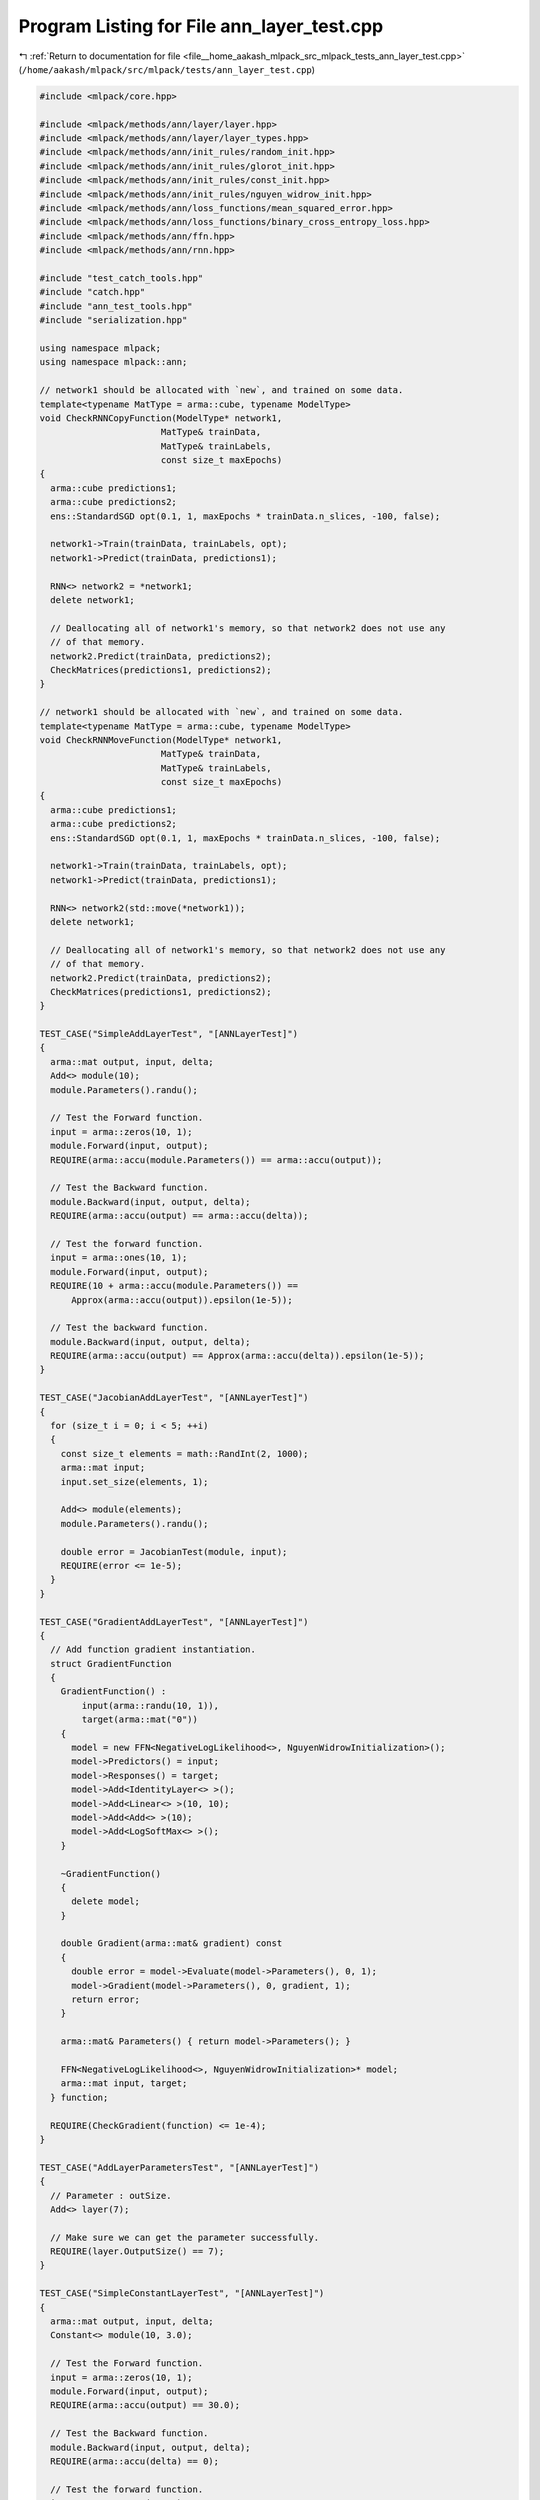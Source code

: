 
.. _program_listing_file__home_aakash_mlpack_src_mlpack_tests_ann_layer_test.cpp:

Program Listing for File ann_layer_test.cpp
===========================================

|exhale_lsh| :ref:`Return to documentation for file <file__home_aakash_mlpack_src_mlpack_tests_ann_layer_test.cpp>` (``/home/aakash/mlpack/src/mlpack/tests/ann_layer_test.cpp``)

.. |exhale_lsh| unicode:: U+021B0 .. UPWARDS ARROW WITH TIP LEFTWARDS

.. code-block:: cpp

   
   #include <mlpack/core.hpp>
   
   #include <mlpack/methods/ann/layer/layer.hpp>
   #include <mlpack/methods/ann/layer/layer_types.hpp>
   #include <mlpack/methods/ann/init_rules/random_init.hpp>
   #include <mlpack/methods/ann/init_rules/glorot_init.hpp>
   #include <mlpack/methods/ann/init_rules/const_init.hpp>
   #include <mlpack/methods/ann/init_rules/nguyen_widrow_init.hpp>
   #include <mlpack/methods/ann/loss_functions/mean_squared_error.hpp>
   #include <mlpack/methods/ann/loss_functions/binary_cross_entropy_loss.hpp>
   #include <mlpack/methods/ann/ffn.hpp>
   #include <mlpack/methods/ann/rnn.hpp>
   
   #include "test_catch_tools.hpp"
   #include "catch.hpp"
   #include "ann_test_tools.hpp"
   #include "serialization.hpp"
   
   using namespace mlpack;
   using namespace mlpack::ann;
   
   // network1 should be allocated with `new`, and trained on some data.
   template<typename MatType = arma::cube, typename ModelType>
   void CheckRNNCopyFunction(ModelType* network1,
                          MatType& trainData,
                          MatType& trainLabels,
                          const size_t maxEpochs)
   {
     arma::cube predictions1;
     arma::cube predictions2;
     ens::StandardSGD opt(0.1, 1, maxEpochs * trainData.n_slices, -100, false);
   
     network1->Train(trainData, trainLabels, opt);
     network1->Predict(trainData, predictions1);
   
     RNN<> network2 = *network1;
     delete network1;
   
     // Deallocating all of network1's memory, so that network2 does not use any
     // of that memory.
     network2.Predict(trainData, predictions2);
     CheckMatrices(predictions1, predictions2);
   }
   
   // network1 should be allocated with `new`, and trained on some data.
   template<typename MatType = arma::cube, typename ModelType>
   void CheckRNNMoveFunction(ModelType* network1,
                          MatType& trainData,
                          MatType& trainLabels,
                          const size_t maxEpochs)
   {
     arma::cube predictions1;
     arma::cube predictions2;
     ens::StandardSGD opt(0.1, 1, maxEpochs * trainData.n_slices, -100, false);
   
     network1->Train(trainData, trainLabels, opt);
     network1->Predict(trainData, predictions1);
   
     RNN<> network2(std::move(*network1));
     delete network1;
   
     // Deallocating all of network1's memory, so that network2 does not use any
     // of that memory.
     network2.Predict(trainData, predictions2);
     CheckMatrices(predictions1, predictions2);
   }
   
   TEST_CASE("SimpleAddLayerTest", "[ANNLayerTest]")
   {
     arma::mat output, input, delta;
     Add<> module(10);
     module.Parameters().randu();
   
     // Test the Forward function.
     input = arma::zeros(10, 1);
     module.Forward(input, output);
     REQUIRE(arma::accu(module.Parameters()) == arma::accu(output));
   
     // Test the Backward function.
     module.Backward(input, output, delta);
     REQUIRE(arma::accu(output) == arma::accu(delta));
   
     // Test the forward function.
     input = arma::ones(10, 1);
     module.Forward(input, output);
     REQUIRE(10 + arma::accu(module.Parameters()) ==
         Approx(arma::accu(output)).epsilon(1e-5));
   
     // Test the backward function.
     module.Backward(input, output, delta);
     REQUIRE(arma::accu(output) == Approx(arma::accu(delta)).epsilon(1e-5));
   }
   
   TEST_CASE("JacobianAddLayerTest", "[ANNLayerTest]")
   {
     for (size_t i = 0; i < 5; ++i)
     {
       const size_t elements = math::RandInt(2, 1000);
       arma::mat input;
       input.set_size(elements, 1);
   
       Add<> module(elements);
       module.Parameters().randu();
   
       double error = JacobianTest(module, input);
       REQUIRE(error <= 1e-5);
     }
   }
   
   TEST_CASE("GradientAddLayerTest", "[ANNLayerTest]")
   {
     // Add function gradient instantiation.
     struct GradientFunction
     {
       GradientFunction() :
           input(arma::randu(10, 1)),
           target(arma::mat("0"))
       {
         model = new FFN<NegativeLogLikelihood<>, NguyenWidrowInitialization>();
         model->Predictors() = input;
         model->Responses() = target;
         model->Add<IdentityLayer<> >();
         model->Add<Linear<> >(10, 10);
         model->Add<Add<> >(10);
         model->Add<LogSoftMax<> >();
       }
   
       ~GradientFunction()
       {
         delete model;
       }
   
       double Gradient(arma::mat& gradient) const
       {
         double error = model->Evaluate(model->Parameters(), 0, 1);
         model->Gradient(model->Parameters(), 0, gradient, 1);
         return error;
       }
   
       arma::mat& Parameters() { return model->Parameters(); }
   
       FFN<NegativeLogLikelihood<>, NguyenWidrowInitialization>* model;
       arma::mat input, target;
     } function;
   
     REQUIRE(CheckGradient(function) <= 1e-4);
   }
   
   TEST_CASE("AddLayerParametersTest", "[ANNLayerTest]")
   {
     // Parameter : outSize.
     Add<> layer(7);
   
     // Make sure we can get the parameter successfully.
     REQUIRE(layer.OutputSize() == 7);
   }
   
   TEST_CASE("SimpleConstantLayerTest", "[ANNLayerTest]")
   {
     arma::mat output, input, delta;
     Constant<> module(10, 3.0);
   
     // Test the Forward function.
     input = arma::zeros(10, 1);
     module.Forward(input, output);
     REQUIRE(arma::accu(output) == 30.0);
   
     // Test the Backward function.
     module.Backward(input, output, delta);
     REQUIRE(arma::accu(delta) == 0);
   
     // Test the forward function.
     input = arma::ones(10, 1);
     module.Forward(input, output);
     REQUIRE(arma::accu(output) == 30.0);
   
     // Test the backward function.
     module.Backward(input, output, delta);
     REQUIRE(arma::accu(delta) == 0);
   }
   
   TEST_CASE("JacobianConstantLayerTest", "[ANNLayerTest]")
   {
     for (size_t i = 0; i < 5; ++i)
     {
       const size_t elements = math::RandInt(2, 1000);
       arma::mat input;
       input.set_size(elements, 1);
   
       Constant<> module(elements, 1.0);
   
       double error = JacobianTest(module, input);
       REQUIRE(error <= 1e-5);
     }
   }
   
   TEST_CASE("ConstantLayerParametersTest", "[ANNLayerTest]")
   {
     // Parameter : outSize.
     Constant<> layer(7);
   
     // Make sure we can get the parameter successfully.
     REQUIRE(layer.OutSize() == 7);
   }
   
   TEST_CASE("SimpleDropoutLayerTest", "[ANNLayerTest]")
   {
     // Initialize the probability of setting a value to zero.
     const double p = 0.2;
   
     // Initialize the input parameter.
     arma::mat input(1000, 1);
     input.fill(1 - p);
   
     Dropout<> module(p);
     module.Deterministic() = false;
   
     // Test the Forward function.
     arma::mat output;
     module.Forward(input, output);
     REQUIRE(arma::as_scalar(arma::abs(arma::mean(output) - (1 - p))) <= 0.05);
   
     // Test the Backward function.
     arma::mat delta;
     module.Backward(input, input, delta);
     REQUIRE(arma::as_scalar(arma::abs(arma::mean(delta) - (1 - p))) <= 0.05);
   
     // Test the Forward function.
     module.Deterministic() = true;
     module.Forward(input, output);
     REQUIRE(arma::accu(input) == arma::accu(output));
   }
   
   TEST_CASE("DropoutProbabilityTest", "[ANNLayerTest]")
   {
     arma::mat input = arma::ones(1500, 1);
     const size_t iterations = 10;
   
     double probability[5] = { 0.1, 0.3, 0.4, 0.7, 0.8 };
     for (size_t trial = 0; trial < 5; ++trial)
     {
       double nonzeroCount = 0;
       for (size_t i = 0; i < iterations; ++i)
       {
         Dropout<> module(probability[trial]);
         module.Deterministic() = false;
   
         arma::mat output;
         module.Forward(input, output);
   
         // Return a column vector containing the indices of elements of X that
         // are non-zero, we just need the number of non-zero values.
         arma::uvec nonzero = arma::find(output);
         nonzeroCount += nonzero.n_elem;
       }
       const double expected = input.n_elem * (1 - probability[trial]) *
           iterations;
       const double error = fabs(nonzeroCount - expected) / expected;
   
       REQUIRE(error <= 0.15);
     }
   }
   
   /*
    * Perform dropout with probability 1 - p where p = 0, means no dropout.
    */
   TEST_CASE("NoDropoutTest", "[ANNLayerTest]")
   {
     arma::mat input = arma::ones(1500, 1);
     Dropout<> module(0);
     module.Deterministic() = false;
   
     arma::mat output;
     module.Forward(input, output);
   
     REQUIRE(arma::accu(output) == arma::accu(input));
   }
   
   /*
    * Perform test to check whether mean and variance remain nearly same
    * after AlphaDropout.
    */
   TEST_CASE("SimpleAlphaDropoutLayerTest", "[ANNLayerTest]")
   {
     // Initialize the probability of setting a value to alphaDash.
     const double p = 0.2;
   
     // Initialize the input parameter having a mean nearabout 0
     // and variance nearabout 1.
     arma::mat input = arma::randn<arma::mat>(1000, 1);
   
     AlphaDropout<> module(p);
     module.Deterministic() = false;
   
     // Test the Forward function when training phase.
     arma::mat output;
     module.Forward(input, output);
     // Check whether mean remains nearly same.
     REQUIRE(arma::as_scalar(arma::abs(arma::mean(input) - arma::mean(output))) <=
         0.1);
   
     // Check whether variance remains nearly same.
     REQUIRE(arma::as_scalar(arma::abs(arma::var(input) - arma::var(output))) <=
         0.1);
   
     // Test the Backward function when training phase.
     arma::mat delta;
     module.Backward(input, input, delta);
     REQUIRE(arma::as_scalar(arma::abs(arma::mean(delta) - 0)) <= 0.05);
   
     // Test the Forward function when testing phase.
     module.Deterministic() = true;
     module.Forward(input, output);
     REQUIRE(arma::accu(input) == arma::accu(output));
   }
   
   TEST_CASE("AlphaDropoutProbabilityTest", "[ANNLayerTest]")
   {
     arma::mat input = arma::ones(1500, 1);
     const size_t iterations = 10;
   
     double probability[5] = { 0.1, 0.3, 0.4, 0.7, 0.8 };
     for (size_t trial = 0; trial < 5; ++trial)
     {
       double nonzeroCount = 0;
       for (size_t i = 0; i < iterations; ++i)
       {
         AlphaDropout<> module(probability[trial]);
         module.Deterministic() = false;
   
         arma::mat output;
         module.Forward(input, output);
   
         // Return a column vector containing the indices of elements of X
         // that are not alphaDash, we just need the number of
         // nonAlphaDash values.
         arma::uvec nonAlphaDash = arma::find(module.Mask());
         nonzeroCount += nonAlphaDash.n_elem;
       }
   
       const double expected = input.n_elem * (1-probability[trial]) * iterations;
   
       const double error = fabs(nonzeroCount - expected) / expected;
   
       REQUIRE(error <= 0.15);
     }
   }
   
   TEST_CASE("NoAlphaDropoutTest", "[ANNLayerTest]")
   {
     arma::mat input = arma::ones(1500, 1);
     AlphaDropout<> module(0);
     module.Deterministic() = false;
   
     arma::mat output;
     module.Forward(input, output);
   
     REQUIRE(arma::accu(output) == arma::accu(input));
   }
   
   TEST_CASE("SimpleLinearLayerTest", "[ANNLayerTest]")
   {
     arma::mat output, input, delta;
     Linear<> module(10, 10);
     module.Parameters().randu();
     module.Reset();
   
     // Test the Forward function.
     input = arma::zeros(10, 1);
     module.Forward(input, output);
     REQUIRE(arma::accu(module.Parameters().submat(100,
             0, module.Parameters().n_elem - 1, 0)) ==
             Approx(arma::accu(output)).epsilon(1e-5));
   
     // Test the Backward function.
     module.Backward(input, input, delta);
     REQUIRE(arma::accu(delta) == 0);
   }
   
   TEST_CASE("JacobianLinearLayerTest", "[ANNLayerTest]")
   {
     for (size_t i = 0; i < 5; ++i)
     {
       const size_t inputElements = math::RandInt(2, 1000);
       const size_t outputElements = math::RandInt(2, 1000);
   
       arma::mat input;
       input.set_size(inputElements, 1);
   
       Linear<> module(inputElements, outputElements);
       module.Parameters().randu();
   
       double error = JacobianTest(module, input);
       REQUIRE(error <= 1e-5);
     }
   }
   
   TEST_CASE("GradientLinearLayerTest", "[ANNLayerTest]")
   {
     // Linear function gradient instantiation.
     struct GradientFunction
     {
       GradientFunction() :
           input(arma::randu(10, 1)),
           target(arma::mat("0"))
       {
         model = new FFN<NegativeLogLikelihood<>, NguyenWidrowInitialization>();
         model->Predictors() = input;
         model->Responses() = target;
         model->Add<IdentityLayer<> >();
         model->Add<Linear<> >(10, 10);
         model->Add<Linear<> >(10, 2);
         model->Add<LogSoftMax<> >();
       }
   
       ~GradientFunction()
       {
         delete model;
       }
   
       double Gradient(arma::mat& gradient) const
       {
         double error = model->Evaluate(model->Parameters(), 0, 1);
         model->Gradient(model->Parameters(), 0, gradient, 1);
         return error;
       }
   
       arma::mat& Parameters() { return model->Parameters(); }
   
       FFN<NegativeLogLikelihood<>, NguyenWidrowInitialization>* model;
       arma::mat input, target;
     } function;
   
     REQUIRE(CheckGradient(function) <= 1e-4);
   }
   
   TEST_CASE("SimpleLinear3DLayerTest", "[ANNLayerTest]")
   {
     const size_t inSize = 4;
     const size_t outSize = 1;
     const size_t nPoints = 2;
     const size_t batchSize = 1;
     arma::mat input, output, delta;
   
     Linear3D<> module(inSize, outSize);
     module.Reset();
     module.Parameters().randu();
   
     // Test the Forward function.
     input = arma::zeros(inSize * nPoints, batchSize);
     module.Forward(input, output);
     REQUIRE(arma::accu(module.Bias())
         == Approx(arma::accu(output) / (nPoints * batchSize)).epsilon(1e-3));
   
     // Test the Backward function.
     module.Backward(input, input, delta);
     REQUIRE(arma::accu(delta) == 0);
   }
   
   TEST_CASE("JacobianLinear3DLayerTest", "[ANNLayerTest]")
   {
     for (size_t i = 0; i < 5; ++i)
     {
       const size_t inSize = math::RandInt(2, 10);
       const size_t outSize = math::RandInt(2, 10);
       const size_t nPoints = math::RandInt(2, 10);
       const size_t batchSize = 1;
   
       arma::mat input;
       input.set_size(inSize * nPoints, batchSize);
   
       Linear3D<> module(inSize, outSize);
       module.Parameters().randu();
   
       double error = JacobianTest(module, input);
       REQUIRE(error <= 1e-5);
     }
   }
   
   TEST_CASE("GradientLinear3DLayerTest", "[ANNLayerTest]")
   {
     // Linear function gradient instantiation.
     struct GradientFunction
     {
       GradientFunction() :
           inSize(4),
           outSize(1),
           nPoints(2),
           batchSize(4)
       {
         input = arma::randu(inSize * nPoints, batchSize);
         target = arma::zeros(outSize * nPoints, batchSize);
         target(0, 0) = 1;
         target(0, 3) = 1;
         target(1, 1) = 1;
         target(1, 2) = 1;
   
         model = new FFN<MeanSquaredError<>, RandomInitialization>();
         model->Predictors() = input;
         model->Responses() = target;
         model->Add<IdentityLayer<>>();
         model->Add<Linear3D<>>(inSize, outSize);
       }
   
       ~GradientFunction()
       {
         delete model;
       }
   
       double Gradient(arma::mat& gradient) const
       {
         double error = model->Evaluate(model->Parameters(), 0, 1);
         model->Gradient(model->Parameters(), 0, gradient, 1);
         return error;
       }
   
       arma::mat& Parameters() { return model->Parameters(); }
   
       FFN<MeanSquaredError<>, RandomInitialization>* model;
       arma::mat input, target;
       const size_t inSize;
       const size_t outSize;
       const size_t nPoints;
       const size_t batchSize;
     } function;
   
     REQUIRE(CheckGradient(function) <= 1e-7);
   }
   
   TEST_CASE("SimpleNoisyLinearLayerTest", "[ANNLayerTest]")
   {
     arma::mat output, input, delta;
     NoisyLinear<> module(10, 10);
     module.Parameters().randu();
     module.Reset();
   
     // Test the Backward function.
     module.Backward(input, input, delta);
     REQUIRE(arma::accu(delta) == 0);
   }
   
   TEST_CASE("JacobianNoisyLinearLayerTest", "[ANNLayerTest]")
   {
     const size_t inputElements = math::RandInt(2, 1000);
     const size_t outputElements = math::RandInt(2, 1000);
   
     arma::mat input;
     input.set_size(inputElements, 1);
   
     NoisyLinear<> module(inputElements, outputElements);
     module.Parameters().randu();
   
     double error = JacobianTest(module, input);
     REQUIRE(error <= 1e-5);
   }
   
   TEST_CASE("GradientNoisyLinearLayerTest", "[ANNLayerTest]")
   {
     // Noisy linear function gradient instantiation.
     struct GradientFunction
     {
       GradientFunction() :
           input(arma::randu(10, 1)),
           target(arma::mat("0"))
       {
         model = new FFN<NegativeLogLikelihood<>, NguyenWidrowInitialization>();
         model->Predictors() = input;
         model->Responses() = target;
         model->Add<IdentityLayer<> >();
         model->Add<NoisyLinear<> >(10, 10);
         model->Add<NoisyLinear<> >(10, 2);
         model->Add<LogSoftMax<> >();
       }
   
       ~GradientFunction()
       {
         delete model;
       }
   
       double Gradient(arma::mat& gradient) const
       {
         double error = model->Evaluate(model->Parameters(), 0, 1);
         model->Gradient(model->Parameters(), 0, gradient, 1);
         return error;
       }
   
       arma::mat& Parameters() { return model->Parameters(); }
   
       FFN<NegativeLogLikelihood<>, NguyenWidrowInitialization>* model;
       arma::mat input, target;
     } function;
   
     REQUIRE(CheckGradient(function) <= 1e-4);
   }
   
   TEST_CASE("SimpleLinearNoBiasLayerTest", "[ANNLayerTest]")
   {
     arma::mat output, input, delta;
     LinearNoBias<> module(10, 10);
     module.Parameters().randu();
     module.Reset();
   
     // Test the Forward function.
     input = arma::zeros(10, 1);
     module.Forward(input, output);
     REQUIRE(0 == arma::accu(output));
   
     // Test the Backward function.
     module.Backward(input, input, delta);
     REQUIRE(arma::accu(delta) == 0);
   }
   
   TEST_CASE("SimplePaddingLayerTest", "[ANNLayerTest]")
   {
     arma::mat output, input, delta, input1, output1;
     Padding<> module(1, 2, 3, 4);
   
     // Test the Forward function.
     input = arma::randu(10, 1);
     module.Forward(input, output);
     REQUIRE(arma::accu(input) == arma::accu(output));
     REQUIRE(output.n_rows == input.n_rows + 3);
     REQUIRE(output.n_cols == input.n_cols + 7);
   
     // Test the Backward function.
     module.Backward(input, output, delta);
     CheckMatrices(delta, input);
   
     // Test forward function for multiple filters.
     // Here it's 3 filters with height = 224, width = 224
     // the output should be [226 * 226 * 3, 1] with 1 padding.
     Padding<> module1(1, 1, 1, 1, 224, 224);
     input1 = arma::randu(224 * 224 * 3, 1);
     module1.Forward(input1, output1);
     REQUIRE(arma::accu(input1) == arma::accu(output1));
     REQUIRE(output1.n_rows == (226 * 226 * 3));
     REQUIRE(output1.n_cols == 1);
   
     // Test forward function for multiple batches with multiple filters.
     // Here it's 3 filters with height = 244, width = 244
     // the output should be [246 * 246 * 3, 3] with 1 padding.
     Padding<> module2(1 ,1, 1, 1, 244, 244);
     input1 = arma::randu(244 * 244 * 3, 3);
     module2.Forward(input1, output1);
     REQUIRE(arma::accu(input1) == arma::accu(output1));
     REQUIRE(output1.n_rows == (246 * 246 * 3));
     REQUIRE(output1.n_cols == 3);
   }
   
   TEST_CASE("JacobianLinearNoBiasLayerTest", "[ANNLayerTest]")
   {
     for (size_t i = 0; i < 5; ++i)
     {
       const size_t inputElements = math::RandInt(2, 1000);
       const size_t outputElements = math::RandInt(2, 1000);
   
       arma::mat input;
       input.set_size(inputElements, 1);
   
       LinearNoBias<> module(inputElements, outputElements);
       module.Parameters().randu();
   
       double error = JacobianTest(module, input);
       REQUIRE(error <= 1e-5);
     }
   }
   
   TEST_CASE("GradientLinearNoBiasLayerTest", "[ANNLayerTest]")
   {
     // LinearNoBias function gradient instantiation.
     struct GradientFunction
     {
       GradientFunction() :
           input(arma::randu(10, 1)),
           target(arma::mat("0"))
       {
         model = new FFN<NegativeLogLikelihood<>, NguyenWidrowInitialization>();
         model->Predictors() = input;
         model->Responses() = target;
         model->Add<IdentityLayer<> >();
         model->Add<Linear<> >(10, 10);
         model->Add<LinearNoBias<> >(10, 2);
         model->Add<LogSoftMax<> >();
       }
   
       ~GradientFunction()
       {
         delete model;
       }
   
       double Gradient(arma::mat& gradient) const
       {
         double error = model->Evaluate(model->Parameters(), 0, 1);
         model->Gradient(model->Parameters(), 0, gradient, 1);
         return error;
       }
   
       arma::mat& Parameters() { return model->Parameters(); }
   
       FFN<NegativeLogLikelihood<>, NguyenWidrowInitialization>* model;
       arma::mat input, target;
     } function;
   
     REQUIRE(CheckGradient(function) <= 1e-4);
   }
   
   TEST_CASE("JacobianNegativeLogLikelihoodLayerTest", "[ANNLayerTest]")
   {
     for (size_t i = 0; i < 5; ++i)
     {
       NegativeLogLikelihood<> module;
       const size_t inputElements = math::RandInt(5, 100);
       arma::mat input;
       RandomInitialization init(0, 1);
       init.Initialize(input, inputElements, 1);
   
       arma::mat target(1, 1);
       target(0) = math::RandInt(0, inputElements - 2);
   
       double error = JacobianPerformanceTest(module, input, target);
       REQUIRE(error <= 1e-5);
     }
   }
   
   TEST_CASE("JacobianLeakyReLULayerTest", "[ANNLayerTest]")
   {
     for (size_t i = 0; i < 5; ++i)
     {
       const size_t inputElements = math::RandInt(2, 1000);
   
       arma::mat input;
       input.set_size(inputElements, 1);
   
       LeakyReLU<> module;
   
       double error = JacobianTest(module, input);
       REQUIRE(error <= 1e-5);
     }
   }
   
   TEST_CASE("JacobianFlexibleReLULayerTest", "[ANNLayerTest]")
   {
     for (size_t i = 0; i < 5; ++i)
     {
       const size_t inputElements = math::RandInt(2, 1000);
   
       arma::mat input;
       input.set_size(inputElements, 1);
   
       FlexibleReLU<> module;
   
       double error = JacobianTest(module, input);
       REQUIRE(error <= 1e-5);
     }
   }
   
   TEST_CASE("GradientFlexibleReLULayerTest", "[ANNLayerTest]")
   {
     // Add function gradient instantiation.
     struct GradientFunction
     {
       GradientFunction() :
           input(arma::randu(2, 1)),
           target(arma::mat("0"))
       {
         model = new FFN<NegativeLogLikelihood<>, RandomInitialization>(
             NegativeLogLikelihood<>(), RandomInitialization(0.1, 0.5));
   
         model->Predictors() = input;
         model->Responses() = target;
         model->Add<Linear<> >(2, 2);
         model->Add<LinearNoBias<> >(2, 5);
         model->Add<FlexibleReLU<> >(0.05);
         model->Add<LogSoftMax<> >();
       }
   
       ~GradientFunction()
       {
         delete model;
       }
   
       double Gradient(arma::mat& gradient) const
       {
         double error = model->Evaluate(model->Parameters(), 0, 1);
         model->Gradient(model->Parameters(), 0, gradient, 1);
         return error;
       }
   
       arma::mat& Parameters() { return model->Parameters(); }
   
       FFN<NegativeLogLikelihood<>, RandomInitialization>* model;
       arma::mat input, target;
     } function;
   
     REQUIRE(CheckGradient(function) <= 1e-4);
   }
   
   TEST_CASE("JacobianMultiplyConstantLayerTest", "[ANNLayerTest]")
   {
     for (size_t i = 0; i < 5; ++i)
     {
       const size_t inputElements = math::RandInt(2, 1000);
   
       arma::mat input;
       input.set_size(inputElements, 1);
   
       MultiplyConstant<> module(3.0);
   
       double error = JacobianTest(module, input);
       REQUIRE(error <= 1e-5);
     }
   }
   
   TEST_CASE("CheckCopyMoveMultiplyConstantTest", "[ANNLayerTest]")
   {
     arma::mat input(2, 1000);
     input.randu();
   
     arma::mat output1;
     arma::mat output2;
     arma::mat output3;
     arma::mat output4;
   
     MultiplyConstant<> *module1 = new MultiplyConstant<>(3.0);
     module1->Forward(input, output1);
   
     MultiplyConstant<> module2 = *module1;
     delete module1;
   
     module2.Forward(input, output2);
     CheckMatrices(output1, output2);
   
     MultiplyConstant<> *module3 = new MultiplyConstant<>(3.0);
     module3->Forward(input, output3);
   
     MultiplyConstant<> module4(std::move(*module3));
     delete module3;
   
     module4.Forward(input, output4);
     CheckMatrices(output3, output4);
   }
   
   TEST_CASE("JacobianHardTanHLayerTest", "[ANNLayerTest]")
   {
     for (size_t i = 0; i < 5; ++i)
     {
       const size_t inputElements = math::RandInt(2, 1000);
   
       arma::mat input;
       input.set_size(inputElements, 1);
   
       HardTanH<> module;
   
       double error = JacobianTest(module, input);
       REQUIRE(error <= 1e-5);
     }
   }
   
   TEST_CASE("SimpleSelectLayerTest", "[ANNLayerTest]")
   {
     arma::mat outputA, outputB, input, delta;
   
     input = arma::ones(10, 5);
     for (size_t i = 0; i < input.n_cols; ++i)
     {
       input.col(i) *= i;
     }
   
     // Test the Forward function.
     Select<> moduleA(3);
     moduleA.Forward(input, outputA);
     REQUIRE(30 == arma::accu(outputA));
   
     // Test the Forward function.
     Select<> moduleB(3, 5);
     moduleB.Forward(input, outputB);
     REQUIRE(15 == arma::accu(outputB));
   
     // Test the Backward function.
     moduleA.Backward(input, outputA, delta);
     REQUIRE(30 == arma::accu(delta));
   
     // Test the Backward function.
     moduleB.Backward(input, outputA, delta);
     REQUIRE(15 == arma::accu(delta));
   }
   
   TEST_CASE("SelectLayerParametersTest", "[ANNLayerTest]")
   {
     // Parameter order : index, elements.
     Select<> layer(3, 5);
   
     // Make sure we can get the parameters successfully.
     REQUIRE(layer.Index() == 3);
     REQUIRE(layer.NumElements() == 5);
   }
   
   TEST_CASE("SimpleJoinLayerTest", "[ANNLayerTest]")
   {
     arma::mat output, input, delta;
     input = arma::ones(10, 5);
   
     // Test the Forward function.
     Join<> module;
     module.Forward(input, output);
     REQUIRE(50 == arma::accu(output));
   
     bool b = output.n_rows == 1 || output.n_cols == 1;
     REQUIRE(b == true);
   
     // Test the Backward function.
     module.Backward(input, output, delta);
     REQUIRE(50 == arma::accu(delta));
   
     b = delta.n_rows == input.n_rows && input.n_cols;
     REQUIRE(b == true);
   }
   
   TEST_CASE("SimpleAddMergeLayerTest", "[ANNLayerTest]")
   {
     arma::mat output, input, delta;
     input = arma::ones(10, 1);
   
     for (size_t i = 0; i < 5; ++i)
     {
       AddMerge<> module(false, false);
       const size_t numMergeModules = math::RandInt(2, 10);
       for (size_t m = 0; m < numMergeModules; ++m)
       {
         IdentityLayer<> identityLayer;
         identityLayer.Forward(input, identityLayer.OutputParameter());
   
         module.Add<IdentityLayer<> >(identityLayer);
       }
   
       // Test the Forward function.
       module.Forward(input, output);
       REQUIRE(10 * numMergeModules == arma::accu(output));
   
       // Test the Backward function.
       module.Backward(input, output, delta);
       REQUIRE(arma::accu(output) == arma::accu(delta));
     }
   }
   
   TEST_CASE("LSTMRrhoTest", "[ANNLayerTest]")
   {
     const size_t rho = 5;
     arma::cube input = arma::randu(1, 1, 5);
     arma::cube target = arma::zeros(1, 1, 5);
     RandomInitialization init(0.5, 0.5);
   
     // Create model with user defined rho parameter.
     RNN<NegativeLogLikelihood<>, RandomInitialization> modelA(
         rho, false, NegativeLogLikelihood<>(), init);
     modelA.Add<IdentityLayer<> >();
     modelA.Add<Linear<> >(1, 10);
   
     // Use LSTM layer with rho.
     modelA.Add<LSTM<> >(10, 3, rho);
     modelA.Add<LogSoftMax<> >();
   
     // Create model without user defined rho parameter.
     RNN<NegativeLogLikelihood<> > modelB(
         rho, false, NegativeLogLikelihood<>(), init);
     modelB.Add<IdentityLayer<> >();
     modelB.Add<Linear<> >(1, 10);
   
     // Use LSTM layer with rho = MAXSIZE.
     modelB.Add<LSTM<> >(10, 3);
     modelB.Add<LogSoftMax<> >();
   
     ens::StandardSGD opt(0.1, 1, 5, -100, false);
     modelA.Train(input, target, opt);
     modelB.Train(input, target, opt);
   
     CheckMatrices(modelB.Parameters(), modelA.Parameters());
   }
   
   TEST_CASE("GradientLSTMLayerTest", "[ANNLayerTest]")
   {
     // LSTM function gradient instantiation.
     struct GradientFunction
     {
       GradientFunction() :
           input(arma::randu(1, 1, 5)),
           target(arma::zeros(1, 1, 5))
       {
         const size_t rho = 5;
   
         model = new RNN<NegativeLogLikelihood<> >(rho);
         model->Predictors() = input;
         model->Responses() = target;
         model->Add<IdentityLayer<> >();
         model->Add<Linear<> >(1, 10);
         model->Add<LSTM<> >(10, 3, rho);
         model->Add<LogSoftMax<> >();
       }
   
       ~GradientFunction()
       {
         delete model;
       }
   
       double Gradient(arma::mat& gradient) const
       {
         double error = model->Evaluate(model->Parameters(), 0, 1);
         model->Gradient(model->Parameters(), 0, gradient, 1);
         return error;
       }
   
       arma::mat& Parameters() { return model->Parameters(); }
   
       RNN<NegativeLogLikelihood<> >* model;
       arma::cube input, target;
     } function;
   
     REQUIRE(CheckGradient(function) <= 1e-4);
   }
   
   TEST_CASE("LSTMLayerParametersTest", "[ANNLayerTest]")
   {
     // Parameter order : inSize, outSize, rho.
     LSTM<> layer1(1, 2, 3);
     LSTM<> layer2(1, 2, 4);
   
     // Make sure we can get the parameters successfully.
     REQUIRE(layer1.InSize() == 1);
     REQUIRE(layer1.OutSize() == 2);
     REQUIRE(layer1.Rho() == 3);
   
     // Now modify the parameters to match the second layer.
     layer1.Rho() = 4;
   
     // Now ensure all the results are the same.
     REQUIRE(layer1.InSize() == layer2.InSize());
     REQUIRE(layer1.OutSize() == layer2.OutSize());
     REQUIRE(layer1.Rho() == layer2.Rho());
   }
   
   TEST_CASE("FastLSTMRrhoTest", "[ANNLayerTest]")
   {
     const size_t rho = 5;
     arma::cube input = arma::randu(1, 1, 5);
     arma::cube target = arma::zeros(1, 1, 5);
     RandomInitialization init(0.5, 0.5);
   
     // Create model with user defined rho parameter.
     RNN<NegativeLogLikelihood<>, RandomInitialization> modelA(
         rho, false, NegativeLogLikelihood<>(), init);
     modelA.Add<IdentityLayer<> >();
     modelA.Add<Linear<> >(1, 10);
   
     // Use FastLSTM layer with rho.
     modelA.Add<FastLSTM<> >(10, 3, rho);
     modelA.Add<LogSoftMax<> >();
   
     // Create model without user defined rho parameter.
     RNN<NegativeLogLikelihood<> > modelB(
         rho, false, NegativeLogLikelihood<>(), init);
     modelB.Add<IdentityLayer<> >();
     modelB.Add<Linear<> >(1, 10);
   
     // Use FastLSTM layer with rho = MAXSIZE.
     modelB.Add<FastLSTM<> >(10, 3);
     modelB.Add<LogSoftMax<> >();
   
     ens::StandardSGD opt(0.1, 1, 5, -100, false);
     modelA.Train(input, target, opt);
     modelB.Train(input, target, opt);
   
     CheckMatrices(modelB.Parameters(), modelA.Parameters());
   }
   
   TEST_CASE("GradientFastLSTMLayerTest", "[ANNLayerTest]")
   {
     // Fast LSTM function gradient instantiation.
     struct GradientFunction
     {
       GradientFunction() :
           input(arma::randu(1, 1, 5)),
           target(arma::zeros(1, 1, 5))
       {
         const size_t rho = 5;
   
         model = new RNN<NegativeLogLikelihood<> >(rho);
         model->Predictors() = input;
         model->Responses() = target;
         model->Add<IdentityLayer<> >();
         model->Add<Linear<> >(1, 10);
         model->Add<FastLSTM<> >(10, 3, rho);
         model->Add<LogSoftMax<> >();
       }
   
       ~GradientFunction()
       {
         delete model;
       }
   
       double Gradient(arma::mat& gradient) const
       {
         double error = model->Evaluate(model->Parameters(), 0, 1);
         model->Gradient(model->Parameters(), 0, gradient, 1);
         return error;
       }
   
       arma::mat& Parameters() { return model->Parameters(); }
   
       RNN<NegativeLogLikelihood<> >* model;
       arma::cube input, target;
     } function;
   
     // The threshold should be << 0.1 but since the Fast LSTM layer uses an
     // approximation of the sigmoid function the estimated gradient is not
     // correct.
     REQUIRE(CheckGradient(function) <= 0.2);
   }
   
   TEST_CASE("FastLSTMLayerParametersTest", "[ANNLayerTest]")
   {
     // Parameter order : inSize, outSize, rho.
     FastLSTM<> layer1(1, 2, 3);
     FastLSTM<> layer2(1, 2, 4);
   
     // Make sure we can get the parameters successfully.
     REQUIRE(layer1.InSize() == 1);
     REQUIRE(layer1.OutSize() == 2);
     REQUIRE(layer1.Rho() == 3);
   
     // Now modify the parameters to match the second layer.
     layer1.Rho() = 4;
   
     // Now ensure all the results are the same.
     REQUIRE(layer1.InSize() == layer2.InSize());
     REQUIRE(layer1.OutSize() == layer2.OutSize());
     REQUIRE(layer1.Rho() == layer2.Rho());
   }
   
   TEST_CASE("CheckCopyMoveFastLSTMTest", "[ANNLayerTest]")
   {
     arma::cube input = arma::randu(1, 1, 5);
     arma::cube target = arma::ones(1, 1, 5);
     const size_t rho = 5;
   
     RNN<NegativeLogLikelihood<> > *model1 =
         new RNN<NegativeLogLikelihood<> >(rho);
     model1->Predictors() = input;
     model1->Responses() = target;
     model1->Add<IdentityLayer<> >();
     model1->Add<Linear<> >(1, 10);
     model1->Add<FastLSTM<> >(10, 3, rho);
     model1->Add<LogSoftMax<> >();
   
     RNN<NegativeLogLikelihood<> > *model2 =
        new RNN<NegativeLogLikelihood<> >(rho);
     model2->Predictors() = input;
     model2->Responses() = target;
     model2->Add<IdentityLayer<> >();
     model2->Add<Linear<> >(1, 10);
     model2->Add<FastLSTM<> >(10, 3, rho);
     model2->Add<LogSoftMax<> >();
   
     // Check whether copy constructor is working or not.
     CheckRNNCopyFunction<>(model1, input, target, 1);
   
     // Check whether move constructor is working or not.
     CheckRNNMoveFunction<>(model2, input, target, 1);
   }
   
   TEST_CASE("CheckCopyMoveLSTMTest", "[ANNLayerTest]")
   {
     arma::cube input = arma::randu(1, 1, 5);
     arma::cube target = arma::ones(1, 1, 5);
     const size_t rho = 5;
   
     RNN<NegativeLogLikelihood<> > *model1 =
         new RNN<NegativeLogLikelihood<> >(rho);
     model1->Predictors() = input;
     model1->Responses() = target;
     model1->Add<IdentityLayer<> >();
     model1->Add<Linear<> >(1, 10);
     model1->Add<LSTM<> >(10, 3, rho);
     model1->Add<LogSoftMax<> >();
   
     RNN<NegativeLogLikelihood<> > *model2 =
        new RNN<NegativeLogLikelihood<> >(rho);
     model2->Predictors() = input;
     model2->Responses() = target;
     model2->Add<IdentityLayer<> >();
     model2->Add<Linear<> >(1, 10);
     model2->Add<LSTM<> >(10, 3, rho);
     model2->Add<LogSoftMax<> >();
   
     // Check whether copy constructor is working or not.
     CheckRNNCopyFunction<>(model1, input, target, 1);
   
     // Check whether move constructor is working or not.
     CheckRNNMoveFunction<>(model2, input, target, 1);
   }
   
   TEST_CASE("ReadCellStateParamLSTMLayerTest", "[ANNLayerTest]")
   {
     const size_t rho = 5, inputSize = 3, outputSize = 2;
   
     // Provide input of all ones.
     arma::cube input = arma::ones(inputSize, outputSize, rho);
   
     arma::mat inputGate, forgetGate, outputGate, hidden;
     arma::mat outLstm, cellLstm;
   
     // LSTM layer.
     LSTM<> lstm(inputSize, outputSize, rho);
     lstm.Reset();
     lstm.ResetCell(rho);
   
     // Initialize the weights to all ones.
     lstm.Parameters().ones();
   
     arma::mat inputWeight = arma::ones(outputSize, inputSize);
     arma::mat outputWeight = arma::ones(outputSize, outputSize);
     arma::mat bias = arma::ones(outputSize, input.n_cols);
     arma::mat cellCalc = arma::zeros(outputSize, input.n_cols);
     arma::mat outCalc = arma::zeros(outputSize, input.n_cols);
   
     for (size_t seqNum = 0; seqNum < rho; ++seqNum)
     {
         // Wrap a matrix around our data to avoid a copy.
         arma::mat stepData(input.slice(seqNum).memptr(),
             input.n_rows, input.n_cols, false, true);
   
         // Apply Forward() on LSTM layer.
         lstm.Forward(stepData, // Input.
                      outLstm,  // Output.
                      cellLstm, // Cell state.
                      false); // Don't write into the cell state.
   
         // Compute the value of cell state and output.
         // i = sigmoid(W.dot(x) + W.dot(h) + W.dot(c) + b).
         inputGate = 1.0 /(1 + arma::exp(-(inputWeight * stepData +
             outputWeight * outCalc + outputWeight % cellCalc + bias)));
   
         // f = sigmoid(W.dot(x) + W.dot(h) + W.dot(c) + b).
         forgetGate = 1.0 /(1 + arma::exp(-(inputWeight * stepData +
             outputWeight * outCalc + outputWeight % cellCalc + bias)));
   
         // z = tanh(W.dot(x) + W.dot(h) + b).
         hidden = arma::tanh(inputWeight * stepData +
                        outputWeight * outCalc + bias);
   
         // c = f * c + i * z.
         cellCalc = forgetGate % cellCalc + inputGate % hidden;
   
         // o = sigmoid(W.dot(x) + W.dot(h) + W.dot(c) + b).
         outputGate = 1.0 /(1 + arma::exp(-(inputWeight * stepData +
             outputWeight * outCalc + outputWeight % cellCalc + bias)));
   
         // h = o * tanh(c).
         outCalc = outputGate % arma::tanh(cellCalc);
   
         CheckMatrices(outLstm, outCalc, 1e-12);
         CheckMatrices(cellLstm, cellCalc, 1e-12);
     }
   }
   
   TEST_CASE("WriteCellStateParamLSTMLayerTest", "[ANNLayerTest]")
   {
     const size_t rho = 5, inputSize = 3, outputSize = 2;
   
     // Provide input of all ones.
     arma::cube input = arma::ones(inputSize, outputSize, rho);
   
     arma::mat inputGate, forgetGate, outputGate, hidden;
     arma::mat outLstm, cellLstm;
     arma::mat cellCalc;
   
     // LSTM layer.
     LSTM<> lstm(inputSize, outputSize, rho);
     lstm.Reset();
     lstm.ResetCell(rho);
   
     // Initialize the weights to all ones.
     lstm.Parameters().ones();
   
     arma::mat inputWeight = arma::ones(outputSize, inputSize);
     arma::mat outputWeight = arma::ones(outputSize, outputSize);
     arma::mat bias = arma::ones(outputSize, input.n_cols);
     arma::mat outCalc = arma::zeros(outputSize, input.n_cols);
   
     for (size_t seqNum = 0; seqNum < rho; ++seqNum)
     {
         // Wrap a matrix around our data to avoid a copy.
         arma::mat stepData(input.slice(seqNum).memptr(),
             input.n_rows, input.n_cols, false, true);
   
         if (cellLstm.is_empty())
         {
           // Set the cell state to zeros.
           cellLstm = arma::zeros(outputSize, input.n_cols);
           cellCalc = arma::zeros(outputSize, input.n_cols);
         }
         else
         {
           // Set the cell state to zeros.
           cellLstm = arma::zeros(cellLstm.n_rows, cellLstm.n_cols);
           cellCalc = arma::zeros(cellCalc.n_rows, cellCalc.n_cols);
         }
   
         // Apply Forward() on the LSTM layer.
         lstm.Forward(stepData, // Input.
                      outLstm,  // Output.
                      cellLstm, // Cell state.
                      true);  // Write into cell state.
   
         // Compute the value of cell state and output.
         // i = sigmoid(W.dot(x) + W.dot(h) + W.dot(c) + b).
         inputGate = 1.0 /(1 + arma::exp(-(inputWeight * stepData +
             outputWeight * outCalc + outputWeight % cellCalc + bias)));
   
         // f = sigmoid(W.dot(x) + W.dot(h) + W.dot(c) + b).
         forgetGate = 1.0 /(1 + arma::exp(-(inputWeight * stepData +
             outputWeight * outCalc + outputWeight % cellCalc + bias)));
   
         // z = tanh(W.dot(x) + W.dot(h) + b).
         hidden = arma::tanh(inputWeight * stepData +
                        outputWeight * outCalc + bias);
   
         // c = f * c + i * z.
         cellCalc = forgetGate % cellCalc + inputGate % hidden;
   
         // o = sigmoid(W.dot(x) + W.dot(h) + W.dot(c) + b).
         outputGate = 1.0 /(1 + arma::exp(-(inputWeight * stepData +
             outputWeight * outCalc + outputWeight % cellCalc + bias)));
   
         // h = o * tanh(c).
         outCalc = outputGate % arma::tanh(cellCalc);
   
         CheckMatrices(outLstm, outCalc, 1e-12);
         CheckMatrices(cellLstm, cellCalc, 1e-12);
     }
   
     // Attempting to write empty matrix into cell state.
     lstm.Reset();
     lstm.ResetCell(rho);
     arma::mat stepData(input.slice(0).memptr(),
         input.n_rows, input.n_cols, false, true);
   
     lstm.Forward(stepData, // Input.
                  outLstm,  // Output.
                  cellLstm, // Cell state.
                  true); // Write into cell state.
   
     for (size_t seqNum = 1; seqNum < rho; ++seqNum)
     {
       arma::mat empty;
       // Should throw error.
       REQUIRE_THROWS_AS(lstm.Forward(stepData, // Input.
                                      outLstm,  // Output.
                                      empty, // Cell state.
                                      true),  // Write into cell state.
                                      std::runtime_error);
     }
   }
   
   TEST_CASE("GRULayerParametersTest", "[ANNLayerTest]")
   {
     // Parameter order : inSize, outSize, rho.
     GRU<> layer1(1, 2, 3);
     GRU<> layer2(1, 2, 4);
   
     // Make sure we can get the parameters successfully.
     REQUIRE(layer1.InSize() == 1);
     REQUIRE(layer1.OutSize() == 2);
     REQUIRE(layer1.Rho() == 3);
   
     // Now modify the parameters to match the second layer.
     layer1.Rho() = 4;
   
     // Now ensure all the results are the same.
     REQUIRE(layer1.InSize() == layer2.InSize());
     REQUIRE(layer1.OutSize() == layer2.OutSize());
     REQUIRE(layer1.Rho() == layer2.Rho());
   }
   
   TEST_CASE("GradientGRULayerTest", "[ANNLayerTest]")
   {
     // GRU function gradient instantiation.
     struct GradientFunction
     {
       GradientFunction() :
           input(arma::randu(1, 1, 5)),
           target(arma::zeros(1, 1, 5))
       {
         const size_t rho = 5;
   
         model = new RNN<NegativeLogLikelihood<> >(rho);
         model->Predictors() = input;
         model->Responses() = target;
         model->Add<IdentityLayer<> >();
         model->Add<Linear<> >(1, 10);
         model->Add<GRU<> >(10, 3, rho);
         model->Add<LogSoftMax<> >();
       }
   
       ~GradientFunction()
       {
         delete model;
       }
   
       double Gradient(arma::mat& gradient) const
       {
         arma::mat output;
         double error = model->Evaluate(model->Parameters(), 0, 1);
         model->Gradient(model->Parameters(), 0, gradient, 1);
         return error;
       }
   
       arma::mat& Parameters() { return model->Parameters(); }
   
       RNN<NegativeLogLikelihood<> >* model;
       arma::cube input, target;
     } function;
   
     REQUIRE(CheckGradient(function) <= 1e-4);
   }
   
   TEST_CASE("ForwardGRULayerTest", "[ANNLayerTest]")
   {
     // This will make it easier to clean memory later.
     GRU<>* gruAlloc = new GRU<>(3, 3, 5);
     GRU<>& gru = *gruAlloc;
   
     // Initialize the weights to all ones.
     NetworkInitialization<ConstInitialization>
       networkInit(ConstInitialization(1));
     networkInit.Initialize(gru.Model(), gru.Parameters());
   
     // Provide input of all ones.
     arma::mat input = arma::ones(3, 1);
     arma::mat output;
   
     gru.Forward(input, output);
   
     // Compute the z_t gate output.
     arma::mat expectedOutput = arma::ones(3, 1);
     expectedOutput *= -4;
     expectedOutput = arma::exp(expectedOutput);
     expectedOutput = arma::ones(3, 1) / (arma::ones(3, 1) + expectedOutput);
     expectedOutput = (arma::ones(3, 1)  - expectedOutput) % expectedOutput;
   
     // For the first input the output should be equal to the output of
     // gate z_t as the previous output fed to the cell is all zeros.
     REQUIRE(arma::as_scalar(arma::trans(output) * expectedOutput) <= 1e-2);
   
     expectedOutput = output;
   
     gru.Forward(input, output);
   
     double s = arma::as_scalar(arma::sum(expectedOutput));
   
     // Compute the value of z_t gate for the second input.
     arma::mat z_t = arma::ones(3, 1);
     z_t *= -(s + 4);
     z_t = arma::exp(z_t);
     z_t = arma::ones(3, 1) / (arma::ones(3, 1) + z_t);
   
     // Compute the value of o_t gate for the second input.
     arma::mat o_t = arma::ones(3, 1);
     o_t *= -(arma::as_scalar(arma::sum(expectedOutput % z_t)) + 4);
     o_t = arma::exp(o_t);
     o_t = arma::ones(3, 1) / (arma::ones(3, 1) + o_t);
   
     // Expected output for the second input.
     expectedOutput = z_t % expectedOutput + (arma::ones(3, 1) - z_t) % o_t;
   
     REQUIRE(arma::as_scalar(arma::trans(output) * expectedOutput) <= 1e-2);
   
     LayerTypes<> layer(gruAlloc);
     boost::apply_visitor(DeleteVisitor(), layer);
   }
   
   TEST_CASE("SimpleConcatLayerTest", "[ANNLayerTest]")
   {
     arma::mat output, input, delta, error;
   
     Linear<>* moduleA = new Linear<>(10, 10);
     moduleA->Parameters().randu();
     moduleA->Reset();
   
     Linear<>* moduleB = new Linear<>(10, 10);
     moduleB->Parameters().randu();
     moduleB->Reset();
   
     Concat<> module;
     module.Add(moduleA);
     module.Add(moduleB);
   
     // Test the Forward function.
     input = arma::zeros(10, 1);
     module.Forward(input, output);
   
     const double sumModuleA = arma::accu(
         moduleA->Parameters().submat(
         100, 0, moduleA->Parameters().n_elem - 1, 0));
     const double sumModuleB = arma::accu(
         moduleB->Parameters().submat(
         100, 0, moduleB->Parameters().n_elem - 1, 0));
     REQUIRE(sumModuleA + sumModuleB ==
         Approx(arma::accu(output.col(0))).epsilon(1e-5));
   
     // Test the Backward function.
     error = arma::zeros(20, 1);
     module.Backward(input, error, delta);
     REQUIRE(arma::accu(delta) == 0);
   }
   
   TEST_CASE("ConcatAlongAxisTest", "[ANNLayerTest]")
   {
     arma::mat output, input, error, outputA, outputB;
     size_t inputWidth = 4, inputHeight = 4, inputChannel = 2;
     size_t outputWidth, outputHeight, outputChannel = 2;
     size_t kW = 3, kH = 3;
     size_t batch = 1;
   
     // Using Convolution<> layer as inout to Concat<> layer.
     // Compute the output shape of convolution layer.
     outputWidth  = (inputWidth - kW) + 1;
     outputHeight = (inputHeight - kH) + 1;
   
     input = arma::ones(inputWidth * inputHeight * inputChannel, batch);
   
     Convolution<>* moduleA = new Convolution<>(inputChannel, outputChannel,
         kW, kH, 1, 1, 0, 0, inputWidth, inputHeight);
     Convolution<>* moduleB = new Convolution<>(inputChannel, outputChannel,
         kW, kH, 1, 1, 0, 0, inputWidth, inputHeight);
   
     moduleA->Reset();
     moduleA->Parameters().randu();
     moduleB->Reset();
     moduleB->Parameters().randu();
   
     // Compute output of each layer.
     moduleA->Forward(input, outputA);
     moduleB->Forward(input, outputB);
   
     arma::cube A(outputA.memptr(), outputWidth, outputHeight, outputChannel);
     arma::cube B(outputB.memptr(), outputWidth, outputHeight, outputChannel);
   
     error = arma::ones(outputWidth * outputHeight * outputChannel * 2, 1);
   
     for (size_t axis = 0; axis < 3; ++axis)
     {
       size_t x = 1, y = 1, z = 1;
       arma::cube calculatedOut;
       if (axis == 0)
       {
         calculatedOut.set_size(2 * outputWidth, outputHeight, outputChannel);
         for (size_t i = 0; i < A.n_slices; ++i)
         {
             arma::mat aMat = A.slice(i);
             arma::mat bMat = B.slice(i);
             calculatedOut.slice(i) = arma::join_cols(aMat, bMat);
         }
         x = 2;
       }
       if (axis == 1)
       {
         calculatedOut.set_size(outputWidth, 2 * outputHeight, outputChannel);
         for (size_t i = 0; i < A.n_slices; ++i)
         {
             arma::mat aMat = A.slice(i);
             arma::mat bMat = B.slice(i);
             calculatedOut.slice(i) = arma::join_rows(aMat, bMat);
         }
         y = 2;
       }
       if (axis == 2)
       {
         calculatedOut = arma::join_slices(A, B);
         z = 2;
       }
   
       // Compute output of Concat<> layer.
       arma::Row<size_t> inputSize{outputWidth, outputHeight, outputChannel};
       Concat<> module(inputSize, axis, true);
       module.Add(moduleA);
       module.Add(moduleB);
       module.Forward(input, output);
       arma::cube concatOut(output.memptr(), x * outputWidth,
           y * outputHeight, z * outputChannel);
   
       // Verify if the output reshaped to cubes are similar.
       CheckMatrices(concatOut, calculatedOut, 1e-12);
     }
     delete moduleA;
     delete moduleB;
   }
   
   TEST_CASE("ConcatLayerParametersTest", "[ANNLayerTest]")
   {
     // Parameter order : inputSize{width, height, channels}, axis, model, run.
     arma::Row<size_t> inputSize{128, 128, 3};
     Concat<> layer(inputSize, 2, false, true);
   
     // Make sure we can get the parameters successfully.
     REQUIRE(layer.ConcatAxis() == 2);
   }
   
   TEST_CASE("GradientConcatLayerTest", "[ANNLayerTest]")
   {
     // Concat function gradient instantiation.
     struct GradientFunction
     {
       GradientFunction() :
           input(arma::randu(10, 1)),
           target(arma::mat("0"))
       {
         model = new FFN<NegativeLogLikelihood<>, NguyenWidrowInitialization>();
         model->Predictors() = input;
         model->Responses() = target;
         model->Add<IdentityLayer<> >();
         model->Add<Linear<> >(10, 10);
   
         concat = new Concat<>(true);
         concat->Add<Linear<> >(10, 2);
         model->Add(concat);
   
         model->Add<LogSoftMax<> >();
       }
   
       ~GradientFunction()
       {
         delete model;
       }
   
       double Gradient(arma::mat& gradient) const
       {
         double error = model->Evaluate(model->Parameters(), 0, 1);
         model->Gradient(model->Parameters(), 0, gradient, 1);
         return error;
       }
   
       arma::mat& Parameters() { return model->Parameters(); }
   
       FFN<NegativeLogLikelihood<>, NguyenWidrowInitialization>* model;
       Concat<>* concat;
       arma::mat input, target;
     } function;
   
     REQUIRE(CheckGradient(function) <= 1e-4);
   }
   
   TEST_CASE("SimpleConcatenateLayerTest", "[ANNLayerTest]")
   {
     arma::mat input = arma::ones(5, 1);
     arma::mat output, delta;
   
     Concatenate<> module;
     module.Concat() = arma::ones(5, 1) * 0.5;
   
     // Test the Forward function.
     module.Forward(input, output);
   
     REQUIRE(arma::accu(output) == 7.5);
   
     // Test the Backward function.
     module.Backward(input, output, delta);
     REQUIRE(arma::accu(delta) == 5);
   }
   
   TEST_CASE("GradientConcatenateLayerTest", "[ANNLayerTest]")
   {
     // Concatenate function gradient instantiation.
     struct GradientFunction
     {
       GradientFunction() :
           input(arma::randu(10, 1)),
           target(arma::mat("0"))
       {
         model = new FFN<NegativeLogLikelihood<>, NguyenWidrowInitialization>();
         model->Predictors() = input;
         model->Responses() = target;
         model->Add<IdentityLayer<> >();
         model->Add<Linear<> >(10, 5);
   
         arma::mat concat = arma::ones(5, 1);
         concatenate = new Concatenate<>();
         concatenate->Concat() = concat;
         model->Add(concatenate);
   
         model->Add<Linear<> >(10, 5);
         model->Add<LogSoftMax<> >();
       }
   
       ~GradientFunction()
       {
         delete model;
       }
   
       double Gradient(arma::mat& gradient) const
       {
         double error = model->Evaluate(model->Parameters(), 0, 1);
         model->Gradient(model->Parameters(), 0, gradient, 1);
         return error;
       }
   
       arma::mat& Parameters() { return model->Parameters(); }
   
       FFN<NegativeLogLikelihood<>, NguyenWidrowInitialization>* model;
       Concatenate<>* concatenate;
       arma::mat input, target;
     } function;
   
     REQUIRE(CheckGradient(function) <= 1e-4);
   }
   
   TEST_CASE("SimpleLookupLayerTest", "[ANNLayerTest]")
   {
     const size_t vocabSize = 10;
     const size_t embeddingSize = 2;
     const size_t seqLength = 3;
     const size_t batchSize = 4;
   
     arma::mat output, input, gy, g, gradient;
   
     Lookup<> module(vocabSize, embeddingSize);
     module.Parameters().randu();
   
     // Test the Forward function.
     input = arma::zeros(seqLength, batchSize);
     for (size_t i = 0; i < input.n_elem; ++i)
     {
       int token = math::RandInt(1, vocabSize);
       input(i) = token;
     }
   
     module.Forward(input, output);
     for (size_t i = 0; i < batchSize; ++i)
     {
       // The Lookup module uses index - 1 for the cols.
       const double outputSum = arma::accu(module.Parameters().cols(
           arma::conv_to<arma::uvec>::from(input.col(i)) - 1));
   
       REQUIRE(std::fabs(outputSum - arma::accu(output.col(i))) <= 1e-5);
     }
   
     // Test the Gradient function.
     arma::mat error = 0.01 * arma::randu(embeddingSize * seqLength, batchSize);
     module.Gradient(input, error, gradient);
   
     REQUIRE(std::fabs(arma::accu(error) - arma::accu(gradient)) <= 1e-07);
   }
   
   TEST_CASE("GradientLookupLayerTest", "[ANNLayerTest]")
   {
     // Lookup function gradient instantiation.
     struct GradientFunction
     {
       GradientFunction()
       {
         input.set_size(seqLength, batchSize);
         for (size_t i = 0; i < input.n_elem; ++i)
         {
           input(i) = math::RandInt(1, vocabSize);
         }
         target = arma::zeros(vocabSize, batchSize);
         for (size_t i = 0; i < batchSize; ++i)
         {
           const size_t targetWord = math::RandInt(1, vocabSize);
           target(targetWord, i) = 1;
         }
   
         model = new FFN<BCELoss<>, GlorotInitialization>(BCELoss<>(1e-10, false));
         model->Predictors() = input;
         model->Responses() = target;
         model->Add<Lookup<> >(vocabSize, embeddingSize);
         model->Add<Linear<> >(embeddingSize * seqLength, vocabSize);
         model->Add<Softmax<> >();
       }
   
       ~GradientFunction()
       {
         delete model;
       }
   
       double Gradient(arma::mat& gradient) const
       {
         double error = model->Evaluate(model->Parameters(), 0, batchSize);
         model->Gradient(model->Parameters(), 0, gradient, batchSize);
         return error;
       }
   
       arma::mat& Parameters() { return model->Parameters(); }
   
       FFN<BCELoss<>, GlorotInitialization>* model;
       arma::mat input, target;
   
       const size_t seqLength = 10;
       const size_t embeddingSize = 8;
       const size_t vocabSize = 20;
       const size_t batchSize = 4;
     } function;
   
     REQUIRE(CheckGradient(function) <= 1e-6);
   }
   
   TEST_CASE("LookupLayerParametersTest", "[ANNLayerTest]")
   {
     // Parameter order : vocabSize, embedingSize.
     Lookup<> layer(100, 8);
   
     // Make sure we can get the parameters successfully.
     REQUIRE(layer.VocabSize() == 100);
     REQUIRE(layer.EmbeddingSize() == 8);
   }
   
   TEST_CASE("SimpleLogSoftmaxLayerTest", "[ANNLayerTest]")
   {
     arma::mat output, input, error, delta;
     LogSoftMax<> module;
   
     // Test the Forward function.
     input = arma::mat("0.5; 0.5");
     module.Forward(input, output);
     REQUIRE(arma::accu(arma::abs(arma::mat("-0.6931; -0.6931") - output)) ==
         Approx(0.0).margin(1e-3));
   
     // Test the Backward function.
     error = arma::zeros(input.n_rows, input.n_cols);
     // Assume LogSoftmax layer is always associated with NLL output layer.
     error(1, 0) = -1;
     module.Backward(input, error, delta);
     REQUIRE(arma::accu(arma::abs(arma::mat("1.6487; 0.6487") - delta)) ==
         Approx(0.0).margin(1e-3));
   }
   
   TEST_CASE("SimpleSoftmaxLayerTest", "[ANNLayerTest]")
   {
     arma::mat input, output, gy, g;
     Softmax<> module;
   
     // Test the forward function.
     input = arma::mat("1.7; 3.6");
     module.Forward(input, output);
     REQUIRE(arma::accu(arma::abs(arma::mat("0.130108; 0.869892") - output)) ==
         Approx(0.0).margin(1e-4));
   
     // Test the backward function.
     gy = arma::zeros(input.n_rows, input.n_cols);
     gy(0) = 1;
     module.Backward(output, gy, g);
     REQUIRE(arma::accu(arma::abs(arma::mat("0.11318; -0.11318") - g)) ==
         Approx(0.0).margin(1e-04));
   }
   
   TEST_CASE("GradientSoftmaxTest", "[ANNLayerTest]")
   {
     // Softmax function gradient instantiation.
     struct GradientFunction
     {
       GradientFunction() :
           input(arma::randu(10, 1)),
           target(arma::mat("1; 0"))
       {
         model = new FFN<MeanSquaredError<>, RandomInitialization>;
         model->Predictors() = input;
         model->Responses() = target;
         model->Add<Linear<> >(10, 10);
         model->Add<ReLULayer<> >();
         model->Add<Linear<> >(10, 2);
         model->Add<Softmax<> >();
       }
   
       ~GradientFunction()
       {
         delete model;
       }
   
       double Gradient(arma::mat& gradient) const
       {
         double error = model->Evaluate(model->Parameters(), 0, 1);
         model->Gradient(model->Parameters(), 0, gradient, 1);
         return error;
       }
   
       arma::mat& Parameters() { return model->Parameters(); }
   
       FFN<MeanSquaredError<> >* model;
       arma::mat input, target;
     } function;
   
     REQUIRE(CheckGradient(function) <= 1e-4);
   }
   
   /*
    * Simple test for the BilinearInterpolation layer
    */
   TEST_CASE("SimpleBilinearInterpolationLayerTest", "[ANNLayerTest]")
   {
     // Tested output against tensorflow.image.resize_bilinear()
     arma::mat input, output, unzoomedOutput, expectedOutput;
     size_t inRowSize = 2;
     size_t inColSize = 2;
     size_t outRowSize = 5;
     size_t outColSize = 5;
     size_t depth = 1;
     input.zeros(inRowSize * inColSize * depth, 1);
     input[0] = 1.0;
     input[1] = input[2] = 2.0;
     input[3] = 3.0;
     BilinearInterpolation<> layer(inRowSize, inColSize, outRowSize, outColSize,
         depth);
     expectedOutput = arma::mat("1.0000 1.4000 1.8000 2.0000 2.0000 \
         1.4000 1.8000 2.2000 2.4000 2.4000 \
         1.8000 2.2000 2.6000 2.8000 2.8000 \
         2.0000 2.4000 2.8000 3.0000 3.0000 \
         2.0000 2.4000 2.8000 3.0000 3.0000");
     expectedOutput.reshape(25, 1);
     layer.Forward(input, output);
     CheckMatrices(output - expectedOutput, arma::zeros(output.n_rows), 1e-12);
   
     expectedOutput = arma::mat("1.0000 1.9000 1.9000 2.8000");
     expectedOutput.reshape(4, 1);
     layer.Backward(output, output, unzoomedOutput);
     CheckMatrices(unzoomedOutput - expectedOutput,
         arma::zeros(input.n_rows), 1e-12);
   }
   
   TEST_CASE("BilinearInterpolationLayerParametersTest", "[ANNLayerTest]")
   {
     // Parameter order : inRowSize, inColSize, outRowSize, outColSize, depth.
     BilinearInterpolation<> layer1(1, 2, 3, 4, 5);
     BilinearInterpolation<> layer2(2, 3, 4, 5, 6);
   
     // Make sure we can get the parameters successfully.
     REQUIRE(layer1.InRowSize() == 1);
     REQUIRE(layer1.InColSize() == 2);
     REQUIRE(layer1.OutRowSize() == 3);
     REQUIRE(layer1.OutColSize() == 4);
     REQUIRE(layer1.InDepth() == 5);
   
     // Now modify the parameters to match the second layer.
     layer1.InRowSize() = 2;
     layer1.InColSize() = 3;
     layer1.OutRowSize() = 4;
     layer1.OutColSize() = 5;
     layer1.InDepth() = 6;
   
     // Now ensure all results are the same.
     REQUIRE(layer1.InRowSize() == layer2.InRowSize());
     REQUIRE(layer1.InColSize() == layer2.InColSize());
     REQUIRE(layer1.OutRowSize() == layer2.OutRowSize());
     REQUIRE(layer1.OutColSize() == layer2.OutColSize());
     REQUIRE(layer1.InDepth() == layer2.InDepth());
   }
   
   TEST_CASE("BatchNormTest", "[ANNLayerTest]")
   {
     arma::mat input, output;
     input = { { 5.1, 3.5, 1.4 },
               { 4.9, 3.0, 1.4 },
               { 4.7, 3.2, 1.3 } };
   
     // BatchNorm layer with average parameter set to true.
     BatchNorm<> model(input.n_rows);
     model.Reset();
   
     // BatchNorm layer with average parameter set to false.
     BatchNorm<> model2(input.n_rows, 1e-5, false);
     model2.Reset();
   
     // Non-Deteministic Forward Pass Test.
     model.Deterministic() = false;
     model.Forward(input, output);
   
     // Value calculates using torch.nn.BatchNorm2d(momentum = None).
     arma::mat result;
     result = { { 1.1658, 0.1100, -1.2758 },
                { 1.2579, -0.0699, -1.1880},
                { 1.1737, 0.0958, -1.2695 } };
   
     CheckMatrices(output, result, 1e-1);
   
     model2.Forward(input, output);
     CheckMatrices(output, result, 1e-1);
     result.clear();
   
     // Values calculated using torch.nn.BatchNorm2d(momentum = None).
     output = model.TrainingMean();
     result = arma::mat({ 3.33333333, 3.1, 3.06666666 }).t();
   
     CheckMatrices(output, result, 1e-1);
   
     // Values calculated using torch.nn.BatchNorm2d().
     output = model2.TrainingMean();
     result = arma::mat({ 0.3333, 0.3100, 0.3067 }).t();
   
     CheckMatrices(output, result, 1e-1);
     result.clear();
   
     // Values calculated using torch.nn.BatchNorm2d(momentum = None).
     output = model.TrainingVariance();
     result = arma::mat({ 3.4433, 3.0700, 2.9033 }).t();
   
     CheckMatrices(output, result, 1e-1);
     result.clear();
   
     // Values calculated using torch.nn.BatchNorm2d().
     output = model2.TrainingVariance();
     result = arma::mat({ 1.2443, 1.2070, 1.1903 }).t();
   
     CheckMatrices(output, result, 1e-1);
     result.clear();
   
     // Deterministic Forward Pass test.
     model.Deterministic() = true;
     model.Forward(input, output);
   
     // Values calculated using torch.nn.BatchNorm2d(momentum = None).
     result = { { 0.9521, 0.0898, -1.0419 },
                { 1.0273, -0.0571, -0.9702 },
                { 0.9586, 0.0783, -1.0368 } };
   
     CheckMatrices(output, result, 1e-1);
   
     // Values calculated using torch.nn.BatchNorm2d().
     model2.Deterministic() = true;
     model2.Forward(input, output);
   
     result = { { 4.2731, 2.8388, 0.9562 },
                { 4.1779, 2.4485, 0.9921 },
                { 4.0268, 2.6519, 0.9105 } };
   
     CheckMatrices(output, result, 1e-1);
   }
   
   TEST_CASE("GradientBatchNormTest", "[ANNLayerTest]")
   {
     bool pass = false;
     for (size_t trial = 0; trial < 10; trial++)
     {
       // Add function gradient instantiation.
       struct GradientFunction
       {
         GradientFunction() :
             input(arma::randn(32, 2048)),
             target(arma::zeros(1, 2048))
         {
           model = new FFN<NegativeLogLikelihood<>, NguyenWidrowInitialization>();
           model->Predictors() = input;
           model->Responses() = target;
           model->Add<IdentityLayer<> >();
           model->Add<Linear<> >(32, 4);
           model->Add<BatchNorm<> >(4);
           model->Add<Linear<>>(4, 2);
           model->Add<LogSoftMax<> >();
         }
   
         ~GradientFunction()
         {
           delete model;
         }
   
         double Gradient(arma::mat& gradient) const
         {
           double error = model->Evaluate(model->Parameters(), 0, 2048, false);
           model->Gradient(model->Parameters(), 0, gradient, 2048);
           return error;
         }
   
         arma::mat& Parameters() { return model->Parameters(); }
   
         FFN<NegativeLogLikelihood<>, NguyenWidrowInitialization>* model;
         arma::mat input, target;
       } function;
   
       double gradient = CheckGradient(function);
       if (gradient < 2e-1)
       {
         pass = true;
         break;
       }
     }
   
     REQUIRE(pass);
   }
   
   TEST_CASE("BatchNormLayerParametersTest", "[ANNLayerTest]")
   {
     // Parameter order : size, eps.
     BatchNorm<> layer(7, 1e-3);
   
     // Make sure we can get the parameters successfully.
     REQUIRE(layer.InputSize() == 7);
     REQUIRE(layer.Epsilon() == 1e-3);
   
     arma::mat runningMean(7, 1, arma::fill::randn);
     arma::mat runningVariance(7, 1, arma::fill::randn);
   
     layer.TrainingVariance() = runningVariance;
     layer.TrainingMean() = runningMean;
     CheckMatrices(layer.TrainingVariance(), runningVariance);
     CheckMatrices(layer.TrainingMean(), runningMean);
   }
   
   TEST_CASE("GradientVirtualBatchNormTest", "[ANNLayerTest]")
   {
     // Add function gradient instantiation.
     struct GradientFunction
     {
       GradientFunction() :
           input(arma::randn(5, 256)),
           target(arma::zeros(1, 256))
       {
         arma::mat referenceBatch = arma::mat(input.memptr(), input.n_rows, 16);
   
         model = new FFN<NegativeLogLikelihood<>, NguyenWidrowInitialization>();
         model->Predictors() = input;
         model->Responses() = target;
         model->Add<IdentityLayer<> >();
         model->Add<Linear<> >(5, 5);
         model->Add<VirtualBatchNorm<> >(referenceBatch, 5);
         model->Add<Linear<> >(5, 2);
         model->Add<LogSoftMax<> >();
       }
   
       ~GradientFunction()
       {
         delete model;
       }
   
       double Gradient(arma::mat& gradient) const
       {
         double error = model->Evaluate(model->Parameters(), 0, 256, false);
         model->Gradient(model->Parameters(), 0, gradient, 256);
         return error;
       }
   
       arma::mat& Parameters() { return model->Parameters(); }
   
       FFN<NegativeLogLikelihood<>, NguyenWidrowInitialization>* model;
       arma::mat input, target;
     } function;
   
     REQUIRE(CheckGradient(function) <= 1e-4);
   }
   
   TEST_CASE("VirtualBatchNormLayerParametersTest", "[ANNLayerTest]")
   {
     arma::mat input = arma::randn(5, 256);
     arma::mat referenceBatch = arma::mat(input.memptr(), input.n_rows, 16);
   
     // Parameter order : referenceBatch, size, eps.
     VirtualBatchNorm<> layer(referenceBatch, 5, 1e-3);
   
     // Make sure we can get the parameters successfully.
     REQUIRE(layer.InSize() == 5);
     REQUIRE(layer.Epsilon() == 1e-3);
   }
   
   TEST_CASE("MiniBatchDiscriminationTest", "[ANNLayerTest]")
   {
     // Add function gradient instantiation.
     struct GradientFunction
     {
       GradientFunction() :
           input(arma::randn(5, 4)),
           target(arma::zeros(1, 4))
       {
         model = new FFN<NegativeLogLikelihood<>, NguyenWidrowInitialization>();
         model->Predictors() = input;
         model->Responses() = target;
         model->Add<IdentityLayer<> >();
         model->Add<Linear<> >(5, 5);
         model->Add<MiniBatchDiscrimination<> >(5, 10, 16);
         model->Add<Linear<> >(10, 2);
         model->Add<LogSoftMax<> >();
       }
   
       ~GradientFunction()
       {
         delete model;
       }
   
       double Gradient(arma::mat& gradient) const
       {
         return model->EvaluateWithGradient(model->Parameters(), 0, gradient, 4);
       }
   
       arma::mat& Parameters() { return model->Parameters(); }
   
       FFN<NegativeLogLikelihood<>, NguyenWidrowInitialization>* model;
       arma::mat input, target;
     } function;
   
     REQUIRE(CheckGradient(function) <= 1e-4);
   }
   
   TEST_CASE("SimpleTransposedConvolutionLayerTest", "[ANNLayerTest]")
   {
     arma::mat output, input, delta;
   
     TransposedConvolution<> module1(1, 1, 3, 3, 1, 1, 0, 0, 4, 4, 6, 6);
     // Test the forward function.
     input = arma::linspace<arma::colvec>(0, 15, 16);
     module1.Parameters() = arma::mat(9 + 1, 1, arma::fill::zeros);
     module1.Parameters()(0) = 1.0;
     module1.Parameters()(8) = 2.0;
     module1.Reset();
     module1.Forward(input, output);
     // Value calculated using tensorflow.nn.conv2d_transpose()
     REQUIRE(arma::accu(output) == 360.0);
   
     // Test the backward function.
     module1.Backward(input, output, delta);
     // Value calculated using tensorflow.nn.conv2d()
     REQUIRE(arma::accu(delta) == 720.0);
   
     TransposedConvolution<> module2(1, 1, 4, 4, 1, 1, 1, 1, 5, 5, 6, 6);
     // Test the forward function.
     input = arma::linspace<arma::colvec>(0, 24, 25);
     module2.Parameters() = arma::mat(16 + 1, 1, arma::fill::zeros);
     module2.Parameters()(0) = 1.0;
     module2.Parameters()(3) = 1.0;
     module2.Parameters()(6) = 1.0;
     module2.Parameters()(9) = 1.0;
     module2.Parameters()(12) = 1.0;
     module2.Parameters()(15) = 2.0;
     module2.Reset();
     module2.Forward(input, output);
     // Value calculated using torch.nn.functional.conv_transpose2d()
     REQUIRE(arma::accu(output) == 1512.0);
   
     // Test the backward function.
     module2.Backward(input, output, delta);
     // Value calculated using torch.nn.functional.conv2d()
     REQUIRE(arma::accu(delta) == 6504.0);
   
     TransposedConvolution<> module3(1, 1, 3, 3, 1, 1, 1, 1, 5, 5, 5, 5);
     // Test the forward function.
     input = arma::linspace<arma::colvec>(0, 24, 25);
     module3.Parameters() = arma::mat(9 + 1, 1, arma::fill::zeros);
     module3.Parameters()(1) = 2.0;
     module3.Parameters()(2) = 4.0;
     module3.Parameters()(3) = 3.0;
     module3.Parameters()(8) = 1.0;
     module3.Reset();
     module3.Forward(input, output);
     // Value calculated using torch.nn.functional.conv_transpose2d()
     REQUIRE(arma::accu(output) == 2370.0);
   
     // Test the backward function.
     module3.Backward(input, output, delta);
     // Value calculated using torch.nn.functional.conv2d()
     REQUIRE(arma::accu(delta) == 19154.0);
   
     TransposedConvolution<> module4(1, 1, 3, 3, 1, 1, 0, 0, 5, 5, 7, 7);
     // Test the forward function.
     input = arma::linspace<arma::colvec>(0, 24, 25);
     module4.Parameters() = arma::mat(9 + 1, 1, arma::fill::zeros);
     module4.Parameters()(2) = 2.0;
     module4.Parameters()(4) = 4.0;
     module4.Parameters()(6) = 6.0;
     module4.Parameters()(8) = 8.0;
     module4.Reset();
     module4.Forward(input, output);
     // Value calculated using torch.nn.functional.conv_transpose2d()
     REQUIRE(arma::accu(output) == 6000.0);
   
     // Test the backward function.
     module4.Backward(input, output, delta);
     // Value calculated using torch.nn.functional.conv2d()
     REQUIRE(arma::accu(delta) == 86208.0);
   
     TransposedConvolution<> module5(1, 1, 3, 3, 2, 2, 0, 0, 2, 2, 5, 5);
     // Test the forward function.
     input = arma::linspace<arma::colvec>(0, 3, 4);
     module5.Parameters() = arma::mat(25 + 1, 1, arma::fill::zeros);
     module5.Parameters()(2) = 8.0;
     module5.Parameters()(4) = 6.0;
     module5.Parameters()(6) = 4.0;
     module5.Parameters()(8) = 2.0;
     module5.Reset();
     module5.Forward(input, output);
     // Value calculated using torch.nn.functional.conv_transpose2d()
     REQUIRE(arma::accu(output) == 120.0);
   
     // Test the backward function.
     module5.Backward(input, output, delta);
     // Value calculated using torch.nn.functional.conv2d()
     REQUIRE(arma::accu(delta) == 960.0);
   
     TransposedConvolution<> module6(1, 1, 3, 3, 2, 2, 1, 1, 3, 3, 5, 5);
     // Test the forward function.
     input = arma::linspace<arma::colvec>(0, 8, 9);
     module6.Parameters() = arma::mat(9 + 1, 1, arma::fill::zeros);
     module6.Parameters()(0) = 8.0;
     module6.Parameters()(3) = 6.0;
     module6.Parameters()(6) = 2.0;
     module6.Parameters()(8) = 4.0;
     module6.Reset();
     module6.Forward(input, output);
     // Value calculated using torch.nn.functional.conv_transpose2d()
     REQUIRE(arma::accu(output) == 410.0);
   
     // Test the backward function.
     module6.Backward(input, output, delta);
     // Value calculated using torch.nn.functional.conv2d()
     REQUIRE(arma::accu(delta) == 4444.0);
   
     TransposedConvolution<> module7(1, 1, 3, 3, 2, 2, 1, 1, 3, 3, 6, 6);
     // Test the forward function.
     input = arma::linspace<arma::colvec>(0, 8, 9);
     module7.Parameters() = arma::mat(9 + 1, 1, arma::fill::zeros);
     module7.Parameters()(0) = 8.0;
     module7.Parameters()(2) = 6.0;
     module7.Parameters()(4) = 2.0;
     module7.Parameters()(8) = 4.0;
     module7.Reset();
     module7.Forward(input, output);
     // Value calculated using torch.nn.functional.conv_transpose2d()
     REQUIRE(arma::accu(output) == 606.0);
   
     module7.Backward(input, output, delta);
     // Value calculated using torch.nn.functional.conv2d()
     REQUIRE(arma::accu(delta) == 7732.0);
   }
   
   TEST_CASE("GradientTransposedConvolutionLayerTest", "[ANNLayerTest]")
   {
     // Add function gradient instantiation.
     // To make this test robust, check it five times.
     bool pass = false;
     for (size_t trial = 0; trial < 5; trial++)
     {
       struct GradientFunction
       {
         GradientFunction() :
             input(arma::linspace<arma::colvec>(0, 35, 36)),
             target(arma::mat("0"))
         {
           model = new FFN<NegativeLogLikelihood<>, RandomInitialization>();
           model->Predictors() = input;
           model->Responses() = target;
           model->Add<TransposedConvolution<> >
               (1, 1, 3, 3, 2, 2, 1, 1, 6, 6, 12, 12);
           model->Add<LogSoftMax<> >();
         }
   
         ~GradientFunction()
         {
           delete model;
         }
   
         double Gradient(arma::mat& gradient) const
         {
           double error = model->Evaluate(model->Parameters(), 0, 1);
           model->Gradient(model->Parameters(), 0, gradient, 1);
           return error;
         }
   
         arma::mat& Parameters() { return model->Parameters(); }
   
         FFN<NegativeLogLikelihood<>, RandomInitialization>* model;
         arma::mat input, target;
       } function;
   
       if (CheckGradient(function) < 1e-3)
       {
         pass = true;
         break;
       }
     }
     REQUIRE(pass == true);
   }
   
   TEST_CASE("SimpleMultiplyMergeLayerTest", "[ANNLayerTest]")
   {
     arma::mat output, input, delta;
     input = arma::ones(10, 1);
   
     for (size_t i = 0; i < 5; ++i)
     {
       MultiplyMerge<> module(false, false);
       const size_t numMergeModules = math::RandInt(2, 10);
       for (size_t m = 0; m < numMergeModules; ++m)
       {
         IdentityLayer<> identityLayer;
         identityLayer.Forward(input, identityLayer.OutputParameter());
   
         module.Add<IdentityLayer<> >(identityLayer);
       }
   
       // Test the Forward function.
       module.Forward(input, output);
       REQUIRE(10 == arma::accu(output));
   
       // Test the Backward function.
       module.Backward(input, output, delta);
       REQUIRE(arma::accu(output) == arma::accu(delta));
     }
   }
   
   TEST_CASE("CheckCopyMoveMultiplyMergeTest", "[ANNLayerTest]")
   {
     arma::mat input(10, 1);
     input.randu();
   
     arma::mat output1;
     arma::mat output2;
     arma::mat output3;
     arma::mat output4;
   
     const size_t numMergeModules = math::RandInt(2, 10);
   
     MultiplyMerge<> *module1 = new MultiplyMerge<>(true, false);
     for (size_t m = 0; m < numMergeModules; ++m)
     {
       IdentityLayer<> identityLayer;
       identityLayer.Forward(input, identityLayer.OutputParameter());
   
       module1->Add<IdentityLayer<> >(identityLayer);
     }
   
     module1->Forward(input, output1);
   
     MultiplyMerge<> module2 = *module1;
     delete module1;
   
     module2.Forward(input, output2);
     CheckMatrices(output1, output2);
   
     MultiplyMerge<> *module3 = new MultiplyMerge<>(true, false);
     for (size_t m = 0; m < numMergeModules; ++m)
     {
       IdentityLayer<> identityLayer;
       identityLayer.Forward(input, identityLayer.OutputParameter());
   
       module3->Add<IdentityLayer<> >(identityLayer);
     }
     module3->Forward(input, output3);
   
     MultiplyMerge<> module4(std::move(*module3));
     delete module3;
   
     module4.Forward(input, output4);
     CheckMatrices(output3, output4);
   }
   
   TEST_CASE("SimpleAtrousConvolutionLayerTest", "[ANNLayerTest]")
   {
     arma::mat output, input, delta;
   
     AtrousConvolution<> module1(1, 1, 3, 3, 1, 1, 0, 0, 7, 7, 2, 2);
     // Test the Forward function.
     input = arma::linspace<arma::colvec>(0, 48, 49);
     module1.Parameters() = arma::mat(9 + 1, 1, arma::fill::zeros);
     module1.Parameters()(0) = 1.0;
     module1.Parameters()(8) = 2.0;
     module1.Reset();
     module1.Forward(input, output);
     // Value calculated using tensorflow.nn.atrous_conv2d()
     REQUIRE(arma::accu(output) == 792.0);
   
     // Test the Backward function.
     module1.Backward(input, output, delta);
     REQUIRE(arma::accu(delta) == 2376);
   
     AtrousConvolution<> module2(1, 1, 3, 3, 2, 2, 0, 0, 7, 7, 2, 2);
     // Test the forward function.
     input = arma::linspace<arma::colvec>(0, 48, 49);
     module2.Parameters() = arma::mat(9 + 1, 1, arma::fill::zeros);
     module2.Parameters()(0) = 1.0;
     module2.Parameters()(3) = 1.0;
     module2.Parameters()(6) = 1.0;
     module2.Reset();
     module2.Forward(input, output);
     // Value calculated using tensorflow.nn.conv2d()
     REQUIRE(arma::accu(output) == 264.0);
   
     // Test the backward function.
     module2.Backward(input, output, delta);
     REQUIRE(arma::accu(delta) == 792.0);
   }
   
   TEST_CASE("GradientAtrousConvolutionLayerTest", "[ANNLayerTest]")
   {
     // Add function gradient instantiation.
     struct GradientFunction
     {
       GradientFunction() :
           input(arma::linspace<arma::colvec>(0, 35, 36)),
           target(arma::mat("0"))
       {
         model = new FFN<NegativeLogLikelihood<>, RandomInitialization>();
         model->Predictors() = input;
         model->Responses() = target;
         model->Add<IdentityLayer<> >();
         model->Add<AtrousConvolution<> >(1, 1, 3, 3, 1, 1, 0, 0, 6, 6, 2, 2);
         model->Add<LogSoftMax<> >();
       }
   
       ~GradientFunction()
       {
         delete model;
       }
   
       double Gradient(arma::mat& gradient) const
       {
         double error = model->Evaluate(model->Parameters(), 0, 1);
         model->Gradient(model->Parameters(), 0, gradient, 1);
         return error;
       }
   
       arma::mat& Parameters() { return model->Parameters(); }
   
       FFN<NegativeLogLikelihood<>, RandomInitialization>* model;
       arma::mat input, target;
     } function;
   
     // TODO: this tolerance seems far higher than necessary. The implementation
     // should be checked.
     REQUIRE(CheckGradient(function) <= 0.2);
   }
   
   TEST_CASE("AtrousConvolutionLayerParametersTest", "[ANNLayerTest]")
   {
     // Parameter order for the constructor: inSize, outSize, kW, kH, dW, dH, padW,
     // padH, inputWidth, inputHeight, dilationW, dilationH, paddingType ("none").
     AtrousConvolution<> layer1(1, 2, 3, 4, 5, 6, std::make_tuple(7, 8),
         std::make_tuple(9, 10), 11, 12, 13, 14);
     AtrousConvolution<> layer2(2, 3, 4, 5, 6, 7, std::make_tuple(8, 9),
         std::make_tuple(10, 11), 12, 13, 14, 15);
   
     // Make sure we can get the parameters successfully.
     REQUIRE(layer1.InputWidth() == 11);
     REQUIRE(layer1.InputHeight() == 12);
     REQUIRE(layer1.KernelWidth() == 3);
     REQUIRE(layer1.KernelHeight() == 4);
     REQUIRE(layer1.StrideWidth() == 5);
     REQUIRE(layer1.StrideHeight() == 6);
     REQUIRE(layer1.Padding().PadHTop() == 9);
     REQUIRE(layer1.Padding().PadHBottom() == 10);
     REQUIRE(layer1.Padding().PadWLeft() == 7);
     REQUIRE(layer1.Padding().PadWRight() == 8);
     REQUIRE(layer1.DilationWidth() == 13);
     REQUIRE(layer1.DilationHeight() == 14);
   
     // Now modify the parameters to match the second layer.
     layer1.InputWidth() = 12;
     layer1.InputHeight() = 13;
     layer1.KernelWidth() = 4;
     layer1.KernelHeight() = 5;
     layer1.StrideWidth() = 6;
     layer1.StrideHeight() = 7;
     layer1.Padding().PadHTop() = 10;
     layer1.Padding().PadHBottom() = 11;
     layer1.Padding().PadWLeft() = 8;
     layer1.Padding().PadWRight() = 9;
     layer1.DilationWidth() = 14;
     layer1.DilationHeight() = 15;
   
     // Now ensure all results are the same.
     REQUIRE(layer1.InputWidth() == layer2.InputWidth());
     REQUIRE(layer1.InputHeight() == layer2.InputHeight());
     REQUIRE(layer1.KernelWidth() == layer2.KernelWidth());
     REQUIRE(layer1.KernelHeight() == layer2.KernelHeight());
     REQUIRE(layer1.StrideWidth() == layer2.StrideWidth());
     REQUIRE(layer1.StrideHeight() == layer2.StrideHeight());
     REQUIRE(layer1.Padding().PadHTop() == layer2.Padding().PadHTop());
     REQUIRE(layer1.Padding().PadHBottom() ==
                         layer2.Padding().PadHBottom());
     REQUIRE(layer1.Padding().PadWLeft() ==
                         layer2.Padding().PadWLeft());
     REQUIRE(layer1.Padding().PadWRight() ==
                         layer2.Padding().PadWRight());
     REQUIRE(layer1.DilationWidth() == layer2.DilationWidth());
     REQUIRE(layer1.DilationHeight() == layer2.DilationHeight());
   }
   
   TEST_CASE("AtrousConvolutionLayerPaddingTest", "[ANNLayerTest]")
   {
     arma::mat output, input, delta;
   
     // Check valid padding option.
     AtrousConvolution<> module1(1, 1, 3, 3, 1, 1,
         std::tuple<size_t, size_t>(1, 1), std::tuple<size_t, size_t>(1, 1), 7, 7,
         2, 2, "valid");
   
     // Test the Forward function.
     input = arma::linspace<arma::colvec>(0, 48, 49);
     module1.Parameters() = arma::mat(9 + 1, 1, arma::fill::zeros);
     module1.Reset();
     module1.Forward(input, output);
   
     REQUIRE(arma::accu(output) == 0);
     REQUIRE(output.n_rows == 9);
     REQUIRE(output.n_cols == 1);
   
     // Test the Backward function.
     module1.Backward(input, output, delta);
   
     // Check same padding option.
     AtrousConvolution<> module2(1, 1, 3, 3, 1, 1,
         std::tuple<size_t, size_t>(0, 0), std::tuple<size_t, size_t>(0, 0), 7, 7,
         2, 2, "same");
   
     // Test the forward function.
     input = arma::linspace<arma::colvec>(0, 48, 49);
     module2.Parameters() = arma::mat(9 + 1, 1, arma::fill::zeros);
     module2.Reset();
     module2.Forward(input, output);
   
     REQUIRE(arma::accu(output) == 0);
     REQUIRE(output.n_rows == 49);
     REQUIRE(output.n_cols == 1);
   
     // Test the backward function.
     module2.Backward(input, output, delta);
   }
   
   TEST_CASE("LayerNormTest", "[ANNLayerTest]")
   {
     arma::mat input, output;
     input = { { 5.1, 3.5 },
               { 4.9, 3.0 },
               { 4.7, 3.2 } };
   
     LayerNorm<> model(input.n_rows);
     model.Reset();
   
     model.Forward(input, output);
     arma::mat result;
     result = { { 1.2247, 1.2978 },
                 { 0, -1.1355 },
                 { -1.2247, -0.1622 } };
   
     CheckMatrices(output, result, 1e-1);
     result.clear();
   
     output = model.Mean();
     result = { 4.9000, 3.2333 };
   
     CheckMatrices(output, result, 1e-1);
     result.clear();
   
     output = model.Variance();
     result = { 0.0267, 0.0422 };
   
     CheckMatrices(output, result, 1e-1);
   }
   
   TEST_CASE("GradientLayerNormTest", "[ANNLayerTest]")
   {
     // Add function gradient instantiation.
     struct GradientFunction
     {
       GradientFunction() :
           input(arma::randn(10, 256)),
           target(arma::zeros(1, 256))
       {
         model = new FFN<NegativeLogLikelihood<>, NguyenWidrowInitialization>();
         model->Predictors() = input;
         model->Responses() = target;
         model->Add<IdentityLayer<> >();
         model->Add<Linear<> >(10, 10);
         model->Add<LayerNorm<> >(10);
         model->Add<Linear<> >(10, 2);
         model->Add<LogSoftMax<> >();
       }
   
       ~GradientFunction()
       {
         delete model;
       }
   
       double Gradient(arma::mat& gradient) const
       {
         double error = model->Evaluate(model->Parameters(), 0, 256, false);
         model->Gradient(model->Parameters(), 0, gradient, 256);
         return error;
       }
   
       arma::mat& Parameters() { return model->Parameters(); }
   
       FFN<NegativeLogLikelihood<>, NguyenWidrowInitialization>* model;
       arma::mat input, target;
     } function;
   
     REQUIRE(CheckGradient(function) <= 1e-4);
   }
   
   TEST_CASE("LayerNormLayerParametersTest", "[ANNLayerTest]")
   {
     // Parameter order : size, eps.
     LayerNorm<> layer(5, 1e-3);
   
     // Make sure we can get the parameters successfully.
     REQUIRE(layer.InSize() == 5);
     REQUIRE(layer.Epsilon() == 1e-3);
   }
   
   TEST_CASE("AddMergeRunTest", "[ANNLayerTest]")
   {
     arma::mat output, input, delta, error;
   
     AddMerge<> module(true, true);
   
     Linear<>* linear = new Linear<>(10, 10);
     module.Add(linear);
   
     linear->Parameters().randu();
     linear->Reset();
   
     input = arma::zeros(10, 1);
     module.Forward(input, output);
   
     double parameterSum = arma::accu(linear->Parameters().submat(
         100, 0, linear->Parameters().n_elem - 1, 0));
   
     // Test the Backward function.
     module.Backward(input, input, delta);
   
     // Clean up before we break,
     delete linear;
   
     REQUIRE(parameterSum == Approx(arma::accu(output)).epsilon(1e-5));
     REQUIRE(arma::accu(delta) == 0);
   }
   
   TEST_CASE("MultiplyMergeRunTest", "[ANNLayerTest]")
   {
     arma::mat output, input, delta, error;
   
     MultiplyMerge<> module(true, true);
   
     Linear<>* linear = new Linear<>(10, 10);
     module.Add(linear);
   
     linear->Parameters().randu();
     linear->Reset();
   
     input = arma::zeros(10, 1);
     module.Forward(input, output);
   
     double parameterSum = arma::accu(linear->Parameters().submat(
         100, 0, linear->Parameters().n_elem - 1, 0));
   
     // Test the Backward function.
     module.Backward(input, input, delta);
   
     // Clean up before we break,
     delete linear;
   
     REQUIRE(parameterSum == Approx(arma::accu(output)).epsilon(1e-5));
     REQUIRE(arma::accu(delta) == 0);
   }
   
   TEST_CASE("SimpleSubviewLayerTest", "[ANNLayerTest]")
   {
     arma::mat output, input, delta, outputMat;
     Subview<> moduleRow(1, 10, 19);
   
     // Test the Forward function for a vector.
     input = arma::ones(20, 1);
     moduleRow.Forward(input, output);
     REQUIRE(output.n_rows == 10);
   
     Subview<> moduleMat(4, 3, 6, 0, 2);
   
     // Test the Forward function for a matrix.
     input = arma::ones(20, 8);
     moduleMat.Forward(input, outputMat);
     REQUIRE(outputMat.n_rows == 12);
     REQUIRE(outputMat.n_cols == 2);
   
     // Test the Backward function.
     moduleMat.Backward(input, input, delta);
     REQUIRE(accu(delta) == 160);
     REQUIRE(delta.n_rows == 20);
   }
   
   TEST_CASE("SubviewIndexTest", "[ANNLayerTest]")
   {
     arma::mat outputEnd, outputMid, outputStart, input, delta;
     input = arma::linspace<arma::vec>(1, 20, 20);
   
     // Slicing from the initial indices.
     Subview<> moduleStart(1, 0, 9);
     arma::mat subStart = arma::linspace<arma::vec>(1, 10, 10);
   
     moduleStart.Forward(input, outputStart);
     CheckMatrices(outputStart, subStart);
   
     // Slicing from the mid indices.
     Subview<> moduleMid(1, 6, 15);
     arma::mat subMid = arma::linspace<arma::vec>(7, 16, 10);
   
     moduleMid.Forward(input, outputMid);
     CheckMatrices(outputMid, subMid);
   
     // Slicing from the end indices.
     Subview<> moduleEnd(1, 10, 19);
     arma::mat subEnd = arma::linspace<arma::vec>(11, 20, 10);
   
     moduleEnd.Forward(input, outputEnd);
     CheckMatrices(outputEnd, subEnd);
   }
   
   TEST_CASE("SubviewBatchTest", "[ANNLayerTest]")
   {
     arma::mat output, input, outputCol, outputMat, outputDef;
   
     // All rows selected.
     Subview<> moduleCol(1, 0, 19);
   
     // Test with inSize 1.
     input = arma::ones(20, 8);
     moduleCol.Forward(input, outputCol);
     CheckMatrices(outputCol, input);
   
     // Few rows and columns selected.
     Subview<> moduleMat(4, 3, 6, 0, 2);
   
     // Test with inSize greater than 1.
     moduleMat.Forward(input, outputMat);
     output = arma::ones(12, 2);
     CheckMatrices(outputMat, output);
   
     // endCol changed to 3 by default.
     Subview<> moduleDef(4, 1, 6, 0, 4);
   
     // Test with inSize greater than 1 and endCol >= inSize.
     moduleDef.Forward(input, outputDef);
     output = arma::ones(24, 2);
     CheckMatrices(outputDef, output);
   }
   
   TEST_CASE("SubviewLayerParametersTest", "[ANNLayerTest]")
   {
     // Parameter order : inSize, beginRow, endRow, beginCol, endCol.
     Subview<> layer1(1, 2, 3, 4, 5);
     Subview<> layer2(1, 3, 4, 5, 6);
   
     // Make sure we can get the parameters correctly.
     REQUIRE(layer1.InSize() == 1);
     REQUIRE(layer1.BeginRow() == 2);
     REQUIRE(layer1.EndRow() == 3);
     REQUIRE(layer1.BeginCol() == 4);
     REQUIRE(layer1.EndCol() == 5);
   
     // Now modify the parameters to match the second layer.
     layer1.BeginRow() = 3;
     layer1.EndRow() = 4;
     layer1.BeginCol() = 5;
     layer1.EndCol() = 6;
   
     // Now ensure all results are the same.
     REQUIRE(layer1.InSize() == layer2.InSize());
     REQUIRE(layer1.BeginRow() == layer2.BeginRow());
     REQUIRE(layer1.EndRow() == layer2.EndRow());
     REQUIRE(layer1.BeginCol() == layer2.BeginCol());
     REQUIRE(layer1.EndCol() == layer2.EndCol());
   }
   
   /*
    * Simple Reparametrization module test.
    */
   TEST_CASE("SimpleReparametrizationLayerTest", "[ANNLayerTest]")
   {
     arma::mat input, output, delta;
     Reparametrization<> module(5);
   
     // Test the Forward function. As the mean is zero and the standard
     // deviation is small, after multiplying the gaussian sample, the
     // output should be small enough.
     input = join_cols(arma::ones<arma::mat>(5, 1) * -15,
         arma::zeros<arma::mat>(5, 1));
     module.Forward(input, output);
     REQUIRE(arma::accu(output) <= 1e-5);
   
     // Test the Backward function.
     arma::mat gy = arma::zeros<arma::mat>(5, 1);
     module.Backward(input, gy, delta);
     REQUIRE(arma::accu(delta) != 0); // klBackward will be added.
   }
   
   TEST_CASE("ReparametrizationLayerStochasticTest", "[ANNLayerTest]")
   {
     arma::mat input, outputA, outputB;
     Reparametrization<> module(5, false);
   
     input = join_cols(arma::ones<arma::mat>(5, 1),
         arma::zeros<arma::mat>(5, 1));
   
     // Test if two forward passes generate same output.
     module.Forward(input, outputA);
     module.Forward(input, outputB);
   
     CheckMatrices(outputA, outputB);
   }
   
   TEST_CASE("ReparametrizationLayerIncludeKlTest", "[ANNLayerTest]")
   {
     arma::mat input, output, gy, delta;
     Reparametrization<> module(5, true, false);
   
     input = join_cols(arma::ones<arma::mat>(5, 1),
         arma::zeros<arma::mat>(5, 1));
     module.Forward(input, output);
   
     // As KL divergence is not included, with the above inputs, the delta
     // matrix should be all zeros.
     gy = arma::zeros(output.n_rows, output.n_cols);
     module.Backward(output, gy, delta);
   
     REQUIRE(arma::accu(delta) == 0);
   }
   
   TEST_CASE("JacobianReparametrizationLayerTest", "[ANNLayerTest]")
   {
     for (size_t i = 0; i < 5; ++i)
     {
       const size_t inputElementsHalf = math::RandInt(2, 1000);
   
       arma::mat input;
       input.set_size(inputElementsHalf * 2, 1);
   
       Reparametrization<> module(inputElementsHalf, false, false);
   
       double error = JacobianTest(module, input);
       REQUIRE(error <= 1e-5);
     }
   }
   
   TEST_CASE("GradientReparametrizationLayerTest", "[ANNLayerTest]")
   {
     // Linear function gradient instantiation.
     struct GradientFunction
     {
       GradientFunction() :
           input(arma::randu(10, 1)),
           target(arma::mat("0"))
       {
         model = new FFN<NegativeLogLikelihood<>, NguyenWidrowInitialization>();
         model->Predictors() = input;
         model->Responses() = target;
         model->Add<IdentityLayer<> >();
         model->Add<Linear<> >(10, 6);
         model->Add<Reparametrization<> >(3, false, true, 1);
         model->Add<Linear<> >(3, 2);
         model->Add<LogSoftMax<> >();
       }
   
       ~GradientFunction()
       {
         delete model;
       }
   
       double Gradient(arma::mat& gradient) const
       {
         double error = model->Evaluate(model->Parameters(), 0, 1);
         model->Gradient(model->Parameters(), 0, gradient, 1);
         return error;
       }
   
       arma::mat& Parameters() { return model->Parameters(); }
   
       FFN<NegativeLogLikelihood<>, NguyenWidrowInitialization>* model;
       arma::mat input, target;
     } function;
   
     REQUIRE(CheckGradient(function) <= 1e-4);
   }
   
   TEST_CASE("GradientReparametrizationLayerBetaTest", "[ANNLayerTest]")
   {
     // Linear function gradient instantiation.
     struct GradientFunction
     {
       GradientFunction() :
           input(arma::randu(10, 2)),
           target(arma::mat("0 0"))
       {
         model = new FFN<NegativeLogLikelihood<>, NguyenWidrowInitialization>();
         model->Predictors() = input;
         model->Responses() = target;
         model->Add<IdentityLayer<> >();
         model->Add<Linear<> >(10, 6);
         // Use a value of beta not equal to 1.
         model->Add<Reparametrization<> >(3, false, true, 2);
         model->Add<Linear<> >(3, 2);
         model->Add<LogSoftMax<> >();
       }
   
       ~GradientFunction()
       {
         delete model;
       }
   
       double Gradient(arma::mat& gradient) const
       {
         double error = model->Evaluate(model->Parameters(), 0, 1);
         model->Gradient(model->Parameters(), 0, gradient, 1);
         return error;
       }
   
       arma::mat& Parameters() { return model->Parameters(); }
   
       FFN<NegativeLogLikelihood<>, NguyenWidrowInitialization>* model;
       arma::mat input, target;
     } function;
   
     REQUIRE(CheckGradient(function) <= 1e-4);
   }
   
   TEST_CASE("ReparametrizationLayerParametersTest", "[ANNLayerTest]")
   {
     // Parameter order : latentSize, stochastic, includeKL, beta.
     Reparametrization<> layer(5, false, false, 2);
   
     // Make sure we can get the parameters successfully.
     REQUIRE(layer.OutputSize() == 5);
     REQUIRE(layer.Stochastic() == false);
     REQUIRE(layer.IncludeKL() == false);
     REQUIRE(layer.Beta() == 2);
   }
   
   TEST_CASE("SimpleResidualLayerTest", "[ANNLayerTest]")
   {
     arma::mat outputA, outputB, input, deltaA, deltaB;
   
     Sequential<>* sequential = new Sequential<>(true);
     Residual<>* residual = new Residual<>(true);
   
     Linear<>* linearA = new Linear<>(10, 10);
     linearA->Parameters().randu();
     linearA->Reset();
     Linear<>* linearB = new Linear<>(10, 10);
     linearB->Parameters().randu();
     linearB->Reset();
   
     // Add the same layers (with the same parameters) to both Sequential and
     // Residual object.
     sequential->Add(linearA);
     sequential->Add(linearB);
   
     residual->Add(linearA);
     residual->Add(linearB);
   
     // Test the Forward function (pass the same input to both).
     input = arma::randu(10, 1);
     sequential->Forward(input, outputA);
     residual->Forward(input, outputB);
   
     CheckMatrices(outputA, outputB - input);
   
     // Test the Backward function (pass the same error to both).
     sequential->Backward(input, input, deltaA);
     residual->Backward(input, input, deltaB);
   
     CheckMatrices(deltaA, deltaB - input);
   
     delete sequential;
     delete residual;
     delete linearA;
     delete linearB;
   }
   
   TEST_CASE("SimpleHighwayLayerTest", "[ANNLayerTest]")
   {
     arma::mat outputA, outputB, input, deltaA, deltaB;
     Sequential<>* sequential = new Sequential<>(true);
     Highway<>* highway = new Highway<>(10, true);
     highway->Parameters().zeros();
     highway->Reset();
   
     Linear<>* linearA = new Linear<>(10, 10);
     linearA->Parameters().randu();
     linearA->Reset();
     Linear<>* linearB = new Linear<>(10, 10);
     linearB->Parameters().randu();
     linearB->Reset();
   
     // Add the same layers (with the same parameters) to both Sequential and
     // Highway object.
     highway->Add(linearA);
     highway->Add(linearB);
     sequential->Add(linearA);
     sequential->Add(linearB);
   
     // Test the Forward function (pass the same input to both).
     input = arma::randu(10, 1);
     sequential->Forward(input, outputA);
     highway->Forward(input, outputB);
   
     CheckMatrices(outputB, input * 0.5 + outputA * 0.5);
   
     delete sequential;
     delete highway;
     delete linearA;
     delete linearB;
   }
   
   TEST_CASE("HighwayLayerParametersTest", "[ANNLayerTest]")
   {
     // Parameter order : inSize, model.
     Highway<> layer(1, true);
   
     // Make sure we can get the parameter successfully.
     REQUIRE(layer.InSize() == 1);
   }
   
   TEST_CASE("GradientHighwayLayerTest", "[ANNLayerTest]")
   {
     // Linear function gradient instantiation.
     struct GradientFunction
     {
       GradientFunction() :
           input(arma::randu(5, 1)),
           target(arma::mat("0"))
       {
         model = new FFN<NegativeLogLikelihood<>, NguyenWidrowInitialization>();
         model->Predictors() = input;
         model->Responses() = target;
         model->Add<IdentityLayer<> >();
         model->Add<Linear<> >(5, 10);
   
         highway = new Highway<>(10);
         highway->Add<Linear<> >(10, 10);
         highway->Add<ReLULayer<> >();
         highway->Add<Linear<> >(10, 10);
         highway->Add<ReLULayer<> >();
   
         model->Add(highway);
         model->Add<Linear<> >(10, 2);
         model->Add<LogSoftMax<> >();
       }
   
       ~GradientFunction()
       {
         delete model;
       }
   
       double Gradient(arma::mat& gradient) const
       {
         double error = model->Evaluate(model->Parameters(), 0, 1);
         model->Gradient(model->Parameters(), 0, gradient, 1);
         return error;
       }
   
       arma::mat& Parameters() { return model->Parameters(); }
   
       FFN<NegativeLogLikelihood<>, NguyenWidrowInitialization>* model;
       Highway<>* highway;
       arma::mat input, target;
     } function;
   
     REQUIRE(CheckGradient(function) <= 1e-4);
   }
   
   TEST_CASE("GradientSequentialLayerTest", "[ANNLayerTest]")
   {
     // Linear function gradient instantiation.
     struct GradientFunction
     {
       GradientFunction() :
           input(arma::randu(10, 1)),
           target(arma::mat("0"))
       {
         model = new FFN<NegativeLogLikelihood<>, NguyenWidrowInitialization>();
         model->Predictors() = input;
         model->Responses() = target;
         model->Add<IdentityLayer<> >();
         model->Add<Linear<> >(10, 10);
         sequential = new Sequential<>();
         sequential->Add<Linear<> >(10, 10);
         sequential->Add<ReLULayer<> >();
         sequential->Add<Linear<> >(10, 5);
         sequential->Add<ReLULayer<> >();
   
         model->Add(sequential);
         model->Add<Linear<> >(5, 2);
         model->Add<LogSoftMax<> >();
       }
   
       ~GradientFunction()
       {
         delete model;
       }
   
       double Gradient(arma::mat& gradient) const
       {
         double error = model->Evaluate(model->Parameters(), 0, 1);
         model->Gradient(model->Parameters(), 0, gradient, 1);
         return error;
       }
   
       arma::mat& Parameters() { return model->Parameters(); }
   
       FFN<NegativeLogLikelihood<>, NguyenWidrowInitialization>* model;
       Sequential<>* sequential;
       arma::mat input, target;
     } function;
   
     REQUIRE(CheckGradient(function) <= 1e-4);
   }
   
   TEST_CASE("GradientWeightNormLayerTest", "[ANNLayerTest]")
   {
     // Linear function gradient instantiation.
     struct GradientFunction
     {
       GradientFunction() :
           input(arma::randu(10, 1)),
           target(arma::mat("0"))
       {
         model = new FFN<NegativeLogLikelihood<>, NguyenWidrowInitialization>();
         model->Predictors() = input;
         model->Responses() = target;
         model->Add<Linear<> >(10, 10);
   
         Linear<>* linear = new Linear<>(10, 2);
         weightNorm = new WeightNorm<>(linear);
   
         model->Add(weightNorm);
         model->Add<LogSoftMax<> >();
       }
   
       ~GradientFunction()
       {
         delete model;
       }
   
       double Gradient(arma::mat& gradient) const
       {
         double error = model->Evaluate(model->Parameters(), 0, 1);
         model->Gradient(model->Parameters(), 0, gradient, 1);
         return error;
       }
   
       arma::mat& Parameters() { return model->Parameters(); }
   
       FFN<NegativeLogLikelihood<>, NguyenWidrowInitialization>* model;
       WeightNorm<>* weightNorm;
       arma::mat input, target;
     } function;
   
     REQUIRE(CheckGradient(function) <= 1e-4);
   }
   
   TEST_CASE("WeightNormRunTest", "[ANNLayerTest]")
   {
     arma::mat output, input, delta, error;
   
     Linear<>* linear = new Linear<>(10, 10);
   
     WeightNorm<> module(linear);
   
     module.Parameters().randu();
     module.Reset();
   
     linear->Bias().zeros();
   
     input = arma::zeros(10, 1);
     module.Forward(input, output);
   
     // Test the Backward function.
     module.Backward(input, input, delta);
   
     REQUIRE(0 == arma::accu(output));
     REQUIRE(arma::accu(delta) == 0);
   }
   
   // General ANN serialization test.
   template<typename LayerType>
   void ANNLayerSerializationTest(LayerType& layer)
   {
     arma::mat input(5, 100, arma::fill::randu);
     arma::mat output(5, 100, arma::fill::randu);
   
     FFN<NegativeLogLikelihood<>, ann::RandomInitialization> model;
     model.Add<Linear<>>(input.n_rows, 10);
     model.Add<LayerType>(layer);
     model.Add<ReLULayer<>>();
     model.Add<Linear<>>(10, output.n_rows);
     model.Add<LogSoftMax<>>();
   
     ens::StandardSGD opt(0.1, 1, 5, -100, false);
     model.Train(input, output, opt);
   
     arma::mat originalOutput;
     model.Predict(input, originalOutput);
   
     // Now serialize the model.
     FFN<NegativeLogLikelihood<>, ann::RandomInitialization> xmlModel, jsonModel,
         binaryModel;
     SerializeObjectAll(model, xmlModel, jsonModel, binaryModel);
   
     // Ensure that predictions are the same.
     arma::mat modelOutput, xmlOutput, jsonOutput, binaryOutput;
     model.Predict(input, modelOutput);
     xmlModel.Predict(input, xmlOutput);
     jsonModel.Predict(input, jsonOutput);
     binaryModel.Predict(input, binaryOutput);
   
     CheckMatrices(originalOutput, modelOutput, 1e-5);
     CheckMatrices(originalOutput, xmlOutput, 1e-5);
     CheckMatrices(originalOutput, jsonOutput, 1e-5);
     CheckMatrices(originalOutput, binaryOutput, 1e-5);
   }
   
   TEST_CASE("BatchNormSerializationTest", "[ANNLayerTest]")
   {
     BatchNorm<> layer(10);
     ANNLayerSerializationTest(layer);
   }
   
   TEST_CASE("LayerNormSerializationTest", "[ANNLayerTest]")
   {
     LayerNorm<> layer(10);
     ANNLayerSerializationTest(layer);
   }
   
   TEST_CASE("ConvolutionLayerParametersTest", "[ANNLayerTest]")
   {
     // Parameter order: inSize, outSize, kW, kH, dW, dH, padW, padH, inputWidth,
     // inputHeight, paddingType.
     Convolution<> layer1(1, 2, 3, 4, 5, 6, std::tuple<size_t, size_t>(7, 8),
         std::tuple<size_t, size_t>(9, 10), 11, 12, "none");
     Convolution<> layer2(2, 3, 4, 5, 6, 7, std::tuple<size_t, size_t>(8, 9),
         std::tuple<size_t, size_t>(10, 11), 12, 13, "none");
   
     // Make sure we can get the parameters successfully.
     REQUIRE(layer1.InputWidth() == 11);
     REQUIRE(layer1.InputHeight() == 12);
     REQUIRE(layer1.KernelWidth() == 3);
     REQUIRE(layer1.KernelHeight() == 4);
     REQUIRE(layer1.StrideWidth() == 5);
     REQUIRE(layer1.StrideHeight() == 6);
     REQUIRE(layer1.PadWLeft() == 7);
     REQUIRE(layer1.PadWRight() == 8);
     REQUIRE(layer1.PadHTop() == 9);
     REQUIRE(layer1.PadHBottom() == 10);
   
     // Now modify the parameters to match the second layer.
     layer1.InputWidth() = 12;
     layer1.InputHeight() = 13;
     layer1.KernelWidth() = 4;
     layer1.KernelHeight() = 5;
     layer1.StrideWidth() = 6;
     layer1.StrideHeight() = 7;
     layer1.PadWLeft() = 8;
     layer1.PadWRight() = 9;
     layer1.PadHTop() = 10;
     layer1.PadHBottom() = 11;
   
     // Now ensure all results are the same.
     REQUIRE(layer1.InputWidth() == layer2.InputWidth());
     REQUIRE(layer1.InputHeight() == layer2.InputHeight());
     REQUIRE(layer1.KernelWidth() == layer2.KernelWidth());
     REQUIRE(layer1.KernelHeight() == layer2.KernelHeight());
     REQUIRE(layer1.StrideWidth() == layer2.StrideWidth());
     REQUIRE(layer1.StrideHeight() == layer2.StrideHeight());
     REQUIRE(layer1.PadWLeft() == layer2.PadWLeft());
     REQUIRE(layer1.PadWRight() == layer2.PadWRight());
     REQUIRE(layer1.PadHTop() == layer2.PadHTop());
     REQUIRE(layer1.PadHBottom() == layer2.PadHBottom());
   }
   
   TEST_CASE("ConvolutionLayerPaddingTest", "[ANNLayerTest]")
   {
     arma::mat output, input, delta;
   
     // Check valid padding option.
     Convolution<> module1(1, 1, 3, 3, 1, 1, std::tuple<size_t, size_t>(1, 1),
         std::tuple<size_t, size_t>(1, 1), 7, 7, "valid");
   
     // Test the Forward function.
     input = arma::linspace<arma::colvec>(0, 48, 49);
     module1.Parameters() = arma::mat(9 + 1, 1, arma::fill::zeros);
     module1.Reset();
     module1.Forward(input, output);
   
     REQUIRE(arma::accu(output) == 0);
     REQUIRE(output.n_rows == 25);
     REQUIRE(output.n_cols == 1);
   
     // Test the Backward function.
     module1.Backward(input, output, delta);
   
     // Check same padding option.
     Convolution<> module2(1, 1, 3, 3, 1, 1, std::tuple<size_t, size_t>(0, 0),
         std::tuple<size_t, size_t>(0, 0), 7, 7, "same");
   
     // Test the forward function.
     input = arma::linspace<arma::colvec>(0, 48, 49);
     module2.Parameters() = arma::mat(9 + 1, 1, arma::fill::zeros);
     module2.Reset();
     module2.Forward(input, output);
   
     REQUIRE(arma::accu(output) == 0);
     REQUIRE(output.n_rows == 49);
     REQUIRE(output.n_cols == 1);
   
     // Test the backward function.
     module2.Backward(input, output, delta);
   }
   
   TEST_CASE("TransposedConvolutionLayerPaddingTest", "[ANNLayerTest]")
   {
     arma::mat output, input, delta;
   
     TransposedConvolution<> module1(1, 1, 3, 3, 1, 1, 0, 0, 4, 4, 6, 6, "VALID");
     // Test the forward function.
     // Valid Should give the same result.
     input = arma::linspace<arma::colvec>(0, 15, 16);
     module1.Parameters() = arma::mat(9 + 1, 1, arma::fill::zeros);
     module1.Reset();
     module1.Forward(input, output);
     // Value calculated using tensorflow.nn.conv2d_transpose().
     REQUIRE(arma::accu(output) == 0.0);
   
     // Test the Backward Function.
     module1.Backward(input, output, delta);
     REQUIRE(arma::accu(delta) == 0.0);
   
     // Test Valid for non zero padding.
     TransposedConvolution<> module2(1, 1, 3, 3, 2, 2,
         std::tuple<size_t, size_t>(0, 0), std::tuple<size_t, size_t>(0, 0),
         2, 2, 5, 5, "VALID");
     // Test the forward function.
     input = arma::linspace<arma::colvec>(0, 3, 4);
     module2.Parameters() = arma::mat(25 + 1, 1, arma::fill::zeros);
     module2.Parameters()(2) = 8.0;
     module2.Parameters()(4) = 6.0;
     module2.Parameters()(6) = 4.0;
     module2.Parameters()(8) = 2.0;
     module2.Reset();
     module2.Forward(input, output);
     // Value calculated using torch.nn.functional.conv_transpose2d().
     REQUIRE(arma::accu(output) == 120.0);
   
     // Test the Backward Function.
     module2.Backward(input, output, delta);
     REQUIRE(arma::accu(delta) == 960.0);
   
     // Test for same padding type.
     TransposedConvolution<> module3(1, 1, 3, 3, 2, 2, 0, 0, 3, 3, 3, 3, "SAME");
     // Test the forward function.
     input = arma::linspace<arma::colvec>(0, 8, 9);
     module3.Parameters() = arma::mat(9 + 1, 1, arma::fill::zeros);
     module3.Reset();
     module3.Forward(input, output);
     REQUIRE(arma::accu(output) == 0);
     REQUIRE(output.n_rows == input.n_rows);
     REQUIRE(output.n_cols == input.n_cols);
   
     // Test the Backward Function.
     module3.Backward(input, output, delta);
     REQUIRE(arma::accu(delta) == 0.0);
   
     // Output shape should equal input.
     TransposedConvolution<> module4(1, 1, 3, 3, 1, 1,
       std::tuple<size_t, size_t>(2, 2), std::tuple<size_t, size_t>(2, 2),
       5, 5, 5, 5, "SAME");
     // Test the forward function.
     input = arma::linspace<arma::colvec>(0, 24, 25);
     module4.Parameters() = arma::mat(9 + 1, 1, arma::fill::zeros);
     module4.Reset();
     module4.Forward(input, output);
     REQUIRE(arma::accu(output) == 0);
     REQUIRE(output.n_rows == input.n_rows);
     REQUIRE(output.n_cols == input.n_cols);
   
     // Test the Backward Function.
     module4.Backward(input, output, delta);
     REQUIRE(arma::accu(delta) == 0.0);
   
     TransposedConvolution<> module5(1, 1, 3, 3, 2, 2, 0, 0, 2, 2, 2, 2, "SAME");
     // Test the forward function.
     input = arma::linspace<arma::colvec>(0, 3, 4);
     module5.Parameters() = arma::mat(25 + 1, 1, arma::fill::zeros);
     module5.Reset();
     module5.Forward(input, output);
     REQUIRE(arma::accu(output) == 0);
     REQUIRE(output.n_rows == input.n_rows);
     REQUIRE(output.n_cols == input.n_cols);
   
     // Test the Backward Function.
     module5.Backward(input, output, delta);
     REQUIRE(arma::accu(delta) == 0.0);
   
     TransposedConvolution<> module6(1, 1, 4, 4, 1, 1, 1, 1, 5, 5, 5, 5, "SAME");
     // Test the forward function.
     input = arma::linspace<arma::colvec>(0, 24, 25);
     module6.Parameters() = arma::mat(16 + 1, 1, arma::fill::zeros);
     module6.Reset();
     module6.Forward(input, output);
     REQUIRE(arma::accu(output) == 0);
     REQUIRE(output.n_rows == input.n_rows);
     REQUIRE(output.n_cols == input.n_cols);
   
     // Test the Backward Function.
     module6.Backward(input, output, delta);
     REQUIRE(arma::accu(delta) == 0.0);
   }
   
   TEST_CASE("LpMaxPoolingTestCase", "[ANNLayerTest]")
   {
     // For rectangular input to pooling layers.
     arma::mat input = arma::mat(8, 1);
     arma::mat output;
     input.zeros();
     input(0) = input(6) = 30;
     input(1) = input(7) = 120;
     input(2) = input(4) = 272;
     input(3) = input(5) = 315;
     // Output-Size should be 1 x 2.
     // Square output.
     LpPooling<> module1(4, 2, 2, 2, 2);
     module1.InputHeight() = 2;
     module1.InputWidth() = 4;
     module1.Forward(input, output);
     // Calculated using torch.nn.LPPool2d().
     REQUIRE(arma::accu(output) - 706.0 == Approx(0.0).margin(2e-5));
     REQUIRE(output.n_elem == 2);
   
     // For Square input.
     input = arma::mat(16, 1);
     input.zeros();
     input(0) = 4;
     input(1) = 3;
     input(3) = 12;
     input(7) = 35;
     input(8) = 6;
     input(11) = 7;
     input(12) = 8;
     input(15) = 24;
     // Output-Size should be 2 x 2.
     // Square output.
     LpPooling<> module3(2, 2, 2, 2, 2);
     module3.InputHeight() = 4;
     module3.InputWidth() = 4;
     module3.Forward(input, output);
     // Calculated using torch.nn.LPPool2d().
     REQUIRE(arma::accu(output) - 77.0 == Approx(0.0).margin(2e-5));
     REQUIRE(output.n_elem == 4);
   }
   
   TEST_CASE("MeanPoolingTestCase", "[ANNLayerTest]")
   {
     // For rectangular input to pooling layers.
     arma::mat input = arma::mat(28, 1);
     input.zeros();
     input(0) = input(16) = 1;
     input(1) = input(17) = 2;
     input(2) = input(18) = 3;
     input(3) = input(19) = 4;
     input(4) = input(20) = 5;
     input(5) = input(23) = 6;
     input(6) = input(24) = 7;
     input(14) = input(25) = 8;
     input(15) = input(26) = 9;
   
     MeanPooling<> module1(2, 2, 2, 2, false);
     MeanPooling<> module2(2, 2, 2, 2, true);
     module1.InputWidth() = 7;
     module1.InputHeight() = 4;
     module2.InputWidth() = 7;
     module2.InputHeight() = 4;
   
     // Calculated using torch.nn.MeanPool2d().
     arma::mat result1, result2;
     result1  <<  0.7500  <<  4.2500  <<  arma::endr
              <<  1.7500  <<  4.0000  <<  arma::endr
              <<  2.7500  <<  6.0000  <<  arma::endr
              <<  3.5000  <<  2.5000  <<  arma::endr;
   
     result2  <<  0.7500  <<  4.2500  <<  arma::endr
              <<  1.7500  <<  4.0000  <<  arma::endr
              <<  2.7500  <<  6.0000  <<  arma::endr;
   
     arma::mat output1, output2;
     module1.Forward(input, output1);
     module2.Forward(input, output2);
     output1.reshape(4, 2);
     output2.reshape(3, 2);
     CheckMatrices(output1, result1, 1e-1);
     CheckMatrices(output2, result2, 1e-1);
   
     arma::mat delta1, delta2;
     module1.Backward(input, output1, delta1);
     REQUIRE(arma::accu(delta1) == 25.5);
     module2.Backward(input, output2, delta2);
     REQUIRE(arma::accu(delta2) == 19.5);
   }
   
   TEST_CASE("MaxPoolingTestCase", "[ANNLayerTest]")
   {
     // For rectangular input to pooling layers.
     arma::mat input = arma::mat(12, 1);
     arma::mat output;
     input.zeros();
     input(0) = 1;
     input(1) = 2;
     input(2) = 3;
     input(3) = input(8) = 7;
     input(4) = 4;
     input(5) = 5;
     input(6) = input(7) = 6;
     input(10) = 8;
     input(11) = 9;
     // Output-Size should be 2 x 2.
     // Square output.
     MaxPooling<> module1(2, 2, 2, 1);
     module1.InputHeight() = 3;
     module1.InputWidth() = 4;
     module1.Forward(input, output);
     // Calculated using torch.nn.MaxPool2d().
     REQUIRE(arma::accu(output) == 28);
     REQUIRE(output.n_elem == 4);
     REQUIRE(output.n_cols == 1);
   
     // For Square input.
     input = arma::mat(9, 1);
     input.zeros();
     input(0) = 6;
     input(1) = 3;
     input(2) = 9;
     input(3) = 3;
     input(6) = 3;
     // Output-Size should be 1 x 2.
     // Rectangular output.
     MaxPooling<> module2(3, 2, 3, 1);
     module2.InputHeight() = 3;
     module2.InputWidth() = 3;
     module2.Forward(input, output);
     // Calculated using torch.nn.MaxPool2d().
     REQUIRE(arma::accu(output) == 12.0);
     REQUIRE(output.n_elem == 2);
     REQUIRE(output.n_cols == 1);
   
     // For Square input.
     input = arma::mat(16, 1);
     input.zeros();
     input(0) = 6;
     input(1) = 3;
     input(2) = 9;
     input(4) = 3;
     input(8) = 3;
     // Output-Size should be 3 x 3.
     // Square output.
     MaxPooling<> module3(2, 2, 1, 1);
     module3.InputHeight() = 4;
     module3.InputWidth() = 4;
     module3.Forward(input, output);
     // Calculated using torch.nn.MaxPool2d().
     REQUIRE(arma::accu(output) == 30.0);
     REQUIRE(output.n_elem == 9);
     REQUIRE(output.n_cols == 1);
   
     // For Rectangular input.
     input = arma::mat(6, 1);
     input.zeros();
     input(0) = 1;
     input(1) = 1;
     input(3) = 1;
     // Output-Size should be 2 x 2.
     // Square output.
     MaxPooling<> module4(2, 1, 1, 1);
     module4.InputHeight() = 2;
     module4.InputWidth() = 3;
     module4.Forward(input, output);
     // Calculated using torch.nn.MaxPool2d().
     REQUIRE(arma::accu(output) == 3);
     REQUIRE(output.n_elem == 4);
     REQUIRE(output.n_cols == 1);
   }
   
   TEST_CASE("GlimpseLayerParametersTest", "[ANNLayerTest]")
   {
     // Parameter order : inSize, size, depth, scale, inputWidth, inputHeight.
     Glimpse<> layer1(1, 2, 3, 4, 5, 6);
     Glimpse<> layer2(1, 2, 3, 4, 6, 7);
   
     // Make sure we can get the parameters successfully.
     REQUIRE(layer1.InputHeight() == 6);
     REQUIRE(layer1.InputWidth() == 5);
     REQUIRE(layer1.Scale() == 4);
     REQUIRE(layer1.Depth() == 3);
     REQUIRE(layer1.GlimpseSize() == 2);
     REQUIRE(layer1.InSize() == 1);
   
     // Now modify the parameters to match the second layer.
     layer1.InputHeight() = 7;
     layer1.InputWidth() = 6;
   
     // Now ensure that all the results are the same.
     REQUIRE(layer1.InputHeight() == layer2.InputHeight());
     REQUIRE(layer1.InputWidth() == layer2.InputWidth());
     REQUIRE(layer1.Scale() == layer2.Scale());
     REQUIRE(layer1.Depth() == layer2.Depth());
     REQUIRE(layer1.GlimpseSize() == layer2.GlimpseSize());
     REQUIRE(layer1.InSize() == layer2.InSize());
   }
   
   TEST_CASE("ReinforceNormalLayerParametersTest", "[ANNLayerTest]")
   {
     // Parameter : stdev.
     ReinforceNormal<> layer(4.0);
   
     // Make sure we can get the parameter successfully.
     REQUIRE(layer.StandardDeviation() == 4.0);
   }
   
   TEST_CASE("VRClassRewardLayerParametersTest", "[ANNLayerTest]")
   {
     // Parameter order : scale, sizeAverage.
     VRClassReward<> layer(2, false);
   
     // Make sure we can get the parameters successfully.
     REQUIRE(layer.Scale() == 2);
     REQUIRE(layer.SizeAverage() == false);
   }
   
   TEST_CASE("AdaptiveMaxPoolingTestCase", "[ANNLayerTest]")
   {
     // For rectangular input.
     arma::mat input = arma::mat(12, 1);
     arma::mat output, delta;
   
     input.zeros();
     input(0) = 1;
     input(1) = 2;
     input(2) = 3;
     input(3) = input(8) = 7;
     input(4) = 4;
     input(5) = 5;
     input(6) = input(7) = 6;
     input(10) = 8;
     input(11) = 9;
     // Output-Size should be 2 x 2.
     // Square output.
     AdaptiveMaxPooling<> module1(2, 2);
     module1.InputHeight() = 3;
     module1.InputWidth() = 4;
     module1.Forward(input, output);
     // Calculated using torch.nn.AdaptiveMaxPool2d().
     REQUIRE(arma::accu(output) == 28);
     REQUIRE(output.n_elem == 4);
     REQUIRE(output.n_cols == 1);
     // Test the Backward Function.
     module1.Backward(input, output, delta);
     REQUIRE(arma::accu(delta) == 28.0);
   
     // For Square input.
     input = arma::mat(9, 1);
     input.zeros();
     input(0) = 6;
     input(1) = 3;
     input(2) = 9;
     input(3) = 3;
     input(6) = 3;
     // Output-Size should be 1 x 2.
     // Rectangular output.
     AdaptiveMaxPooling<> module2(2, 1);
     module2.InputHeight() = 3;
     module2.InputWidth() = 3;
     module2.Forward(input, output);
     // Calculated using torch.nn.AdaptiveMaxPool2d().
     REQUIRE(arma::accu(output) == 15.0);
     REQUIRE(output.n_elem == 2);
     REQUIRE(output.n_cols == 1);
     // Test the Backward Function.
     module2.Backward(input, output, delta);
     REQUIRE(arma::accu(delta) == 15.0);
   
     // For Square input.
     input = arma::mat(16, 1);
     input.zeros();
     input(0) = 6;
     input(1) = 3;
     input(2) = 9;
     input(4) = 3;
     input(8) = 3;
     // Output-Size should be 3 x 3.
     // Square output.
     AdaptiveMaxPooling<> module3(std::tuple<size_t, size_t>(3, 3));
     module3.InputHeight() = 4;
     module3.InputWidth() = 4;
     module3.Forward(input, output);
     // Calculated using torch.nn.AdaptiveMaxPool2d().
     REQUIRE(arma::accu(output) == 30.0);
     REQUIRE(output.n_elem == 9);
     REQUIRE(output.n_cols == 1);
     // Test the Backward Function.
     module3.Backward(input, output, delta);
     REQUIRE(arma::accu(delta) == 30.0);
   
     // For Rectangular input.
     input = arma::mat(20, 1);
     input.zeros();
     input(0) = 1;
     input(1) = 1;
     input(3) = 1;
     // Output-Size should be 2 x 2.
     // Square output.
     AdaptiveMaxPooling<> module4(std::tuple<size_t, size_t>(2, 2));
     module4.InputHeight() = 4;
     module4.InputWidth() = 5;
     module4.Forward(input, output);
     // Calculated using torch.nn.AdaptiveMaxPool2d().
     REQUIRE(arma::accu(output) == 2);
     REQUIRE(output.n_elem == 4);
     REQUIRE(output.n_cols == 1);
     // Test the Backward Function.
     module4.Backward(input, output, delta);
     REQUIRE(arma::accu(delta) == 2.0);
   }
   
   TEST_CASE("AdaptiveMeanPoolingTestCase", "[ANNLayerTest]")
   {
     // For rectangular input.
     arma::mat input = arma::mat(12, 1);
     arma::mat output, delta;
   
     input.zeros();
     input(0) = 1;
     input(1) = 2;
     input(2) = 3;
     input(3) = input(8) = 7;
     input(4) = 4;
     input(5) = 5;
     input(6) = input(7) = 6;
     input(10) = 8;
     input(11) = 9;
     // Output-Size should be 2 x 2.
     // Square output.
     AdaptiveMeanPooling<> module1(2, 2);
     module1.InputHeight() = 3;
     module1.InputWidth() = 4;
     module1.Forward(input, output);
     // Calculated using torch.nn.AdaptiveAvgPool2d().
     REQUIRE(arma::accu(output) == 19.75);
     REQUIRE(output.n_elem == 4);
     REQUIRE(output.n_cols == 1);
     // Test the Backward Function.
     module1.Backward(input, output, delta);
     REQUIRE(arma::accu(delta) == 19.75);
   
     // For Square input.
     input = arma::mat(9, 1);
     input.zeros();
     input(0) = 6;
     input(1) = 3;
     input(2) = 9;
     input(3) = 3;
     input(6) = 3;
     // Output-Size should be 1 x 2.
     // Rectangular output.
     AdaptiveMeanPooling<> module2(1, 2);
     module2.InputHeight() = 3;
     module2.InputWidth() = 3;
     module2.Forward(input, output);
     // Calculated using torch.nn.AdaptiveAvgPool2d().
     REQUIRE(arma::accu(output) == 4.5);
     REQUIRE(output.n_elem == 2);
     REQUIRE(output.n_cols == 1);
     // Test the Backward Function.
     module2.Backward(input, output, delta);
     REQUIRE(arma::accu(delta) == 4.50);
   
     // For Square input.
     input = arma::mat(16, 1);
     input.zeros();
     input(0) = 6;
     input(1) = 3;
     input(2) = 9;
     input(4) = 3;
     input(8) = 3;
     // Output-Size should be 3 x 3.
     // Square output.
     AdaptiveMeanPooling<> module3(std::tuple<size_t, size_t>(3, 3));
     module3.InputHeight() = 4;
     module3.InputWidth() = 4;
     module3.Forward(input, output);
     // Calculated using torch.nn.AdaptiveAvgPool2d().
     REQUIRE(arma::accu(output) == 10.5);
     REQUIRE(output.n_elem == 9);
     REQUIRE(output.n_cols == 1);
     // Test the Backward Function.
     module3.Backward(input, output, delta);
     REQUIRE(arma::accu(delta) == 10.5);
   
     // For Rectangular input.
     input = arma::mat(24, 1);
     input.zeros();
     input(0) = 3;
     input(1) = 3;
     input(4) = 3;
     // Output-Size should be 3 x 3.
     // Square output.
     AdaptiveMeanPooling<> module4(std::tuple<size_t, size_t>(3, 3));
     module4.InputHeight() = 4;
     module4.InputWidth() = 6;
     module4.Forward(input, output);
     // Calculated using torch.nn.AdaptiveAvgPool2d().
     REQUIRE(arma::accu(output) == 2.25);
     REQUIRE(output.n_elem == 9);
     REQUIRE(output.n_cols == 1);
     // Test the Backward Function.
     module4.Backward(input, output, delta);
     REQUIRE(arma::accu(delta) == 2.25);
   }
   
   TEST_CASE("TransposedConvolutionalLayerOptionalParameterTest", "[ANNLayerTest]")
   {
     Sequential<>* decoder = new Sequential<>();
   
     // Check if we can create an object without specifying output.
     REQUIRE_NOTHROW(decoder->Add<TransposedConvolution<>>(24, 16,
         5, 5, 1, 1, 0, 0, 10, 10));
   
     REQUIRE_NOTHROW(decoder->Add<TransposedConvolution<>>(16, 1,
         15, 15, 1, 1, 1, 1, 14, 14));
   
     delete decoder;
   }
   
   TEST_CASE("BatchNormWithMinBatchesTest", "[ANNLayerTest]")
   {
     arma::mat input, output, result, runningMean, runningVar, delta;
   
     // The input test matrix is of the form 3 x 2 x 4 x 1 where
     // number of images are 3 and number of feature maps are 2.
     input = { { 1, 446, 42 },
               { 2, 16, 63 },
               { 3, 13, 63 },
               { 4, 21, 21 },
               { 1, 13, 11 },
               { 32, 45, 42 },
               { 22, 16, 63 },
               { 32, 13, 42 } };
   
     // Output calculated using torch.nn.BatchNorm2d().
     result = { { -0.4786, 3.2634, -0.1338 },
                { -0.4702, -0.3525, 0.0427 },
                { -0.4618, -0.3777, 0.0427 },
                { -0.4534, -0.3104, -0.3104 },
                { -1.5429, -0.8486, -0.9643 },
                { 0.2507, 1.0029, 0.8293 },
                { -0.3279, -0.675, 2.0443 },
                { 0.2507 , -0.8486 , 0.8293 } };
   
     // Check correctness of batch normalization.
     BatchNorm<> module1(2, 1e-5, false, 0.1);
     module1.Reset();
     module1.Forward(input, output);
     CheckMatrices(output, result, 1e-1);
   
     // Check backward function.
     module1.Backward(input, output, delta);
     REQUIRE(arma::accu(delta) == Approx(0.0102676).epsilon(1e-5));
   
     // Check values for running mean and running variance.
     // Calculated using torch.nn.BatchNorm2d().
     runningMean = arma::mat(2, 1);
     runningVar = arma::mat(2, 1);
     runningMean(0) = 5.7917;
     runningMean(1) = 2.76667;
     runningVar(0) = 1543.6545;
     runningVar(1) = 33.488;
   
     CheckMatrices(runningMean, module1.TrainingMean(), 1e-3);
     CheckMatrices(runningVar, module1.TrainingVariance(), 1e-2);
   
     // Check correctness of layer when running mean and variance
     // are updated using cumulative average.
     BatchNorm<> module2(2);
     module2.Reset();
     module2.Forward(input, output);
     CheckMatrices(output, result, 1e-1);
   
     // Check values for running mean and running variance.
     // Calculated using torch.nn.BatchNorm2d().
     runningMean(0) = 57.9167;
     runningMean(1) = 27.6667;
     runningVar(0) = 15427.5380;
     runningVar(1) = 325.8787;
   
     CheckMatrices(runningMean, module2.TrainingMean(), 1e-2);
     CheckMatrices(runningVar, module2.TrainingVariance(), 1e-2);
   
     // Check correctness when model is testing.
     arma::mat deterministicOutput;
     module1.Deterministic() = true;
     module1.Forward(input, deterministicOutput);
   
     result.clear();
     result = { { -0.12195, 11.20426, 0.92158 },
                { -0.0965, 0.259824, 1.4560 },
                { -0.071054, 0.183567, 1.45607 },
                { -0.045601, 0.3870852, 0.38708 },
                { -0.305288, 1.7683, 1.4227 },
                { 5.05166, 7.29812, 6.7797 },
                { 3.323614, 2.2867, 10.4086 },
                { 5.05166, 1.7683, 6.7797 } };
   
     CheckMatrices(result, deterministicOutput, 1e-1);
   
     // Check correctness by updating the running mean and variance again.
     module1.Deterministic() = false;
   
     // Clean up.
     output.clear();
     input.clear();
   
     // The input test matrix is of the form 2 x 2 x 3 x 1 where
     // number of images are 2 and number of feature maps are 2.
     input = { { 12, 443 },
               { 134, 45 },
               { 11, 13 },
               { 14, 55 },
               { 110, 4 },
               { 1, 45 } };
   
     result = { { -0.629337, 2.14791 },
                { 0.156797, -0.416694 },
                { -0.63578, -0.622893 },
                { -0.637481, 0.4440386 },
                { 1.894857, -0.901267 },
                { -0.980402, 0.180253 } };
   
     module1.Forward(input, output);
     CheckMatrices(result, output, 1e-3);
   
     // Check correctness for the second module as well.
     module2.Forward(input, output);
     CheckMatrices(result, output, 1e-3);
   
     // Calculated using torch.nn.BatchNorm2d().
     runningMean(0) = 16.1792;
     runningMean(1) = 6.30667;
     runningVar(0) = 4276.5849;
     runningVar(1) = 202.595;
   
     CheckMatrices(runningMean, module1.TrainingMean(), 1e-3);
     CheckMatrices(runningVar, module1.TrainingVariance(), 1e-1);
   
     // Check correctness of running mean and variance when their
     // values are updated using cumulative average.
     runningMean(0) = 83.79166;
     runningMean(1) = 32.9166;
     runningVar(0) = 22164.1035;
     runningVar(1) = 1025.2227;
   
     CheckMatrices(runningMean, module2.TrainingMean(), 1e-3);
     CheckMatrices(runningVar, module2.TrainingVariance(), 1e-3);
   
     // Check backward function.
     module1.Backward(input, output, delta);
   
     deterministicOutput.clear();
     module1.Deterministic() = true;
     module1.Forward(input, deterministicOutput);
   
     result.clear();
     result = { { -0.06388436, 6.524754114 },
                { 1.799655281, 0.44047968 },
                { -0.07913291, -0.04784981 },
                { 0.5405045, 3.4210097 },
                { 7.2851023, -0.1620577 },
                { -0.37282639, 2.7184474 } };
   
     // Calculated using torch.nn.BatchNorm2d().
     CheckMatrices(result, deterministicOutput, 1e-1);
   }
   
   TEST_CASE("GradientBatchNormWithMiniBatchesTest", "[ANNLayerTest]")
   {
     // Add function gradient instantiation.
     // To make this test robust, check it ten times.
     bool pass = false;
     for (size_t trial = 0; trial < 10; trial++)
     {
       struct GradientFunction
       {
         GradientFunction() :
             input(arma::randn(16, 1024)),
             target(arma::zeros(1, 1024))
         {
           model = new FFN<NegativeLogLikelihood<>, NguyenWidrowInitialization>();
           model->Predictors() = input;
           model->Responses() = target;
           model->Add<IdentityLayer<>>();
           model->Add<Convolution<>>(1, 2, 3, 3, 1, 1, 0, 0, 4, 4);
           model->Add<BatchNorm<>>(2);
           model->Add<Linear<>>(2 * 2 * 2, 2);
           model->Add<LogSoftMax<>>();
         }
   
         ~GradientFunction()
         {
           delete model;
         }
   
         double Gradient(arma::mat& gradient) const
         {
           double error = model->Evaluate(model->Parameters(), 0, 1024, false);
           model->Gradient(model->Parameters(), 0, gradient, 1024);
           return error;
         }
   
         arma::mat& Parameters() { return model->Parameters(); }
   
         FFN<NegativeLogLikelihood<>, NguyenWidrowInitialization>* model;
         arma::mat input, target;
       } function;
   
       double gradient = CheckGradient(function);
       if (gradient < 1e-1)
       {
         pass = true;
         break;
       }
     }
   
     REQUIRE(pass);
   }
   
   TEST_CASE("ConvolutionLayerTestCase", "[ANNLayerTest]")
   {
     arma::mat input, output;
   
     // The input test matrix is of the form 3 x 2 x 4 x 1 where
     // number of images are 3 and number of feature maps are 2.
     input = { { 1, 446, 42 },
               { 2, 16, 63 },
               { 3, 13, 63 },
               { 4, 21, 21 },
               { 1, 13, 11 },
               { 32, 45, 42 },
               { 22, 16 , 63 },
               { 32, 13 , 42 } };
   
     Convolution<> layer(2, 4, 1, 1, 1, 1, 0, 0, 4, 1);
     layer.Reset();
   
     // Set weights to 1.0 and bias to 0.0.
     layer.Parameters().zeros();
     arma::mat weight(2 * 4, 1);
     weight.fill(1.0);
     layer.Parameters().submat(arma::span(0, 2 * 4 - 1), arma::span()) = weight;
     layer.Forward(input, output);
   
     // Value calculated using torch.nn.Conv2d().
     REQUIRE(arma::accu(output) == 4108);
   
     // Set bias to one.
     layer.Parameters().fill(1.0);
     layer.Forward(input, output);
   
     // Value calculated using torch.nn.Conv2d().
     REQUIRE(arma::accu(output) == 4156);
   }
   
   TEST_CASE("BatchNormDeterministicTest", "[ANNLayerTest]")
   {
     FFN<> module;
     module.Add<BatchNorm<>>(2, 1e-5, false);
     module.Add<LogSoftMax<>>();
   
     arma::mat input(4, 3), output;
     module.ResetParameters();
   
     // The model should switch to Deterministic mode for predicting.
     module.Predict(input, output);
     REQUIRE(boost::get<BatchNorm<>*>(module.Model()[0])->Deterministic() == true);
   
     output.ones();
     module.Train(input, output);
     // The model should switch to training mode for predicting.
     REQUIRE(boost::get<BatchNorm<>*>(module.Model()[0])->Deterministic() == 0);
   }
   
   TEST_CASE("LinearLayerWeightInitializationTest", "[ANNLayerTest]")
   {
     size_t inSize = 10, outSize = 4;
     Linear<> linear = Linear<>(inSize, outSize);
     linear.Reset();
     RandomInitialization().Initialize(linear.Weight());
     linear.Bias().ones();
   
     REQUIRE(std::equal(linear.Weight().begin(),
         linear.Weight().end(), linear.Parameters().begin()));
   
     REQUIRE(std::equal(linear.Bias().begin(),
         linear.Bias().end(), linear.Parameters().begin() + inSize * outSize));
   
     REQUIRE(linear.Weight().n_rows == outSize);
     REQUIRE(linear.Weight().n_cols == inSize);
     REQUIRE(linear.Bias().n_rows == outSize);
     REQUIRE(linear.Bias().n_cols == 1);
     REQUIRE(linear.Parameters().n_rows == inSize * outSize + outSize);
   }
   
   TEST_CASE("AtrousConvolutionLayerWeightInitializationTest", "[ANNLayerTest]")
   {
     size_t inSize = 2, outSize = 3;
     size_t kernelWidth = 4, kernelHeight = 5;
     AtrousConvolution<> module = AtrousConvolution<>(inSize, outSize,
         kernelWidth, kernelHeight, 6, 7, std::make_tuple(8, 9),
         std::make_tuple(10, 11), 12, 13, 14, 15);
     module.Reset();
     RandomInitialization().Initialize(module.Weight());
     module.Bias().ones();
   
     REQUIRE(std::equal(module.Weight().begin(),
         module.Weight().end(), module.Parameters().begin()));
   
     REQUIRE(std::equal(module.Bias().begin(),
         module.Bias().end(), module.Parameters().end() - outSize));
   
     REQUIRE(module.Weight().n_rows == kernelWidth);
     REQUIRE(module.Weight().n_cols == kernelHeight);
     REQUIRE(module.Weight().n_slices == inSize * outSize);
     REQUIRE(module.Bias().n_rows == outSize);
     REQUIRE(module.Bias().n_cols == 1);
     REQUIRE(module.Parameters().n_rows
         == (outSize * inSize * kernelWidth * kernelHeight) + outSize);
   }
   
   TEST_CASE("ConvolutionLayerWeightInitializationTest", "[ANNLayerTest]")
   {
     size_t inSize = 2, outSize = 3;
     size_t kernelWidth = 4, kernelHeight = 5;
     Convolution<> module = Convolution<>(inSize, outSize,
         kernelWidth, kernelHeight, 6, 7, std::tuple<size_t, size_t>(8, 9),
         std::tuple<size_t, size_t>(10, 11), 12, 13, "none");
     module.Reset();
     RandomInitialization().Initialize(module.Weight());
     module.Bias().ones();
   
     REQUIRE(std::equal(module.Weight().begin(),
         module.Weight().end(), module.Parameters().begin()));
   
     REQUIRE(std::equal(module.Bias().begin(),
         module.Bias().end(), module.Parameters().end() - outSize));
   
     REQUIRE(module.Weight().n_rows == kernelWidth);
     REQUIRE(module.Weight().n_cols == kernelHeight);
     REQUIRE(module.Weight().n_slices == inSize * outSize);
     REQUIRE(module.Bias().n_rows == outSize);
     REQUIRE(module.Bias().n_cols == 1);
     REQUIRE(module.Parameters().n_rows
         == (outSize * inSize * kernelWidth * kernelHeight) + outSize);
   }
   
   TEST_CASE("TransposedConvolutionWeightInitializationTest", "[ANNLayerTest]")
   {
     size_t inSize = 3, outSize = 3;
     size_t kernelWidth = 4, kernelHeight = 4;
     TransposedConvolution<> module = TransposedConvolution<>(inSize, outSize,
         kernelWidth, kernelHeight, 1, 1, 1, 1, 5, 5, 6, 6);
     module.Reset();
     RandomInitialization().Initialize(module.Weight());
     module.Bias().ones();
   
     REQUIRE(std::equal(module.Weight().begin(),
         module.Weight().end(), module.Parameters().begin()));
   
     REQUIRE(std::equal(module.Bias().begin(),
         module.Bias().end(), module.Parameters().end() - outSize));
   
     REQUIRE(module.Weight().n_rows == kernelWidth);
     REQUIRE(module.Weight().n_cols == kernelHeight);
     REQUIRE(module.Weight().n_slices == inSize * outSize);
     REQUIRE(module.Bias().n_rows == outSize);
     REQUIRE(module.Bias().n_cols == 1);
     REQUIRE(module.Parameters().n_rows
         == (outSize * inSize * kernelWidth * kernelHeight) + outSize);
   }
   
   TEST_CASE("PixelShuffleLayerTest", "[ANNLayerTest]")
   {
     arma::mat input1, output1, gy1, g1, outputExpected1, gExpected1;
     arma::mat input2, output2, gy2, g2, outputExpected2, gExpected2;
     PixelShuffle<> module1(2, 2, 2, 4);
     PixelShuffle<> module2(2, 2, 2, 4);
   
     // Input is a single image, of size (2,2) and having 4 channels.
     input1 << 1 << 3 << 2 << 4 << 0 << 0 << 0 << 0 << 0 << 0 << 0 << 0 << 0 << 0
         << 0 << 0 << arma::endr;
     gy1 << 1 << 5 << 9 << 13 << 2 << 6 << 10 << 14 << 3 << 7 << 11 << 15 << 4 << 8
         << 12 << 16 << arma::endr;
   
     // Calculated using torch.nn.PixelShuffle().
     outputExpected1 << 1 << 0 << 3 << 0 << 0 << 0 << 0 << 0 << 2 << 0 << 4 << 0
         << 0 << 0 << 0 << 0 << arma::endr;
     gExpected1 << 1 << 9 << 3 << 11 << 5 << 13 << 7 << 15 << 2 << 10 << 4 << 12
         << 6 << 14 << 8 << 16 << arma::endr;
   
     input1 = input1.t();
     outputExpected1 = outputExpected1.t();
     gy1 = gy1.t();
     gExpected1 = gExpected1.t();
   
     // Check the Forward pass of the layer.
     module1.Forward(input1, output1);
     CheckMatrices(output1, outputExpected1);
   
     // Check the Backward pass of the layer.
     module1.Backward(input1, gy1, g1);
     CheckMatrices(g1, gExpected1);
   
     // Input is a batch of 2 images, each of size (2,2) and having 4 channels.
     input2 << 1 << 3 << 2 << 4 << 0 << 0 << 0 << 0 << 0 << 0 << 0 << 0 << 0 << 0
         << 0 << 0 << arma::endr << 5 << 7 << 6 << 8 << 0 << 0 << 0 << 0 << 0 << 0
         << 0 << 0 << 0 << 0 << 0 << 0 << arma::endr;
     gy2 << 1 << 5 << 9 << 13 << 2 << 6 << 10 << 14 << 3 << 7 << 11 << 15 << 4 << 8
         << 12 << 16 << arma::endr << 17 << 21 << 25 << 29 << 18 << 22 << 26 << 30
         << 19 << 23 << 27 << 31 << 20 << 24 << 28 << 32 << arma::endr;
   
     // Calculated using torch.nn.PixelShuffle().
     outputExpected2 << 1 << 0 << 3 << 0 << 0 << 0 << 0 << 0 << 2 << 0 << 4 << 0
         << 0 << 0 << 0 << 0 << arma::endr << 5 << 0 << 7 << 0 << 0 << 0 << 0 << 0
         << 6 << 0 << 8 << 0 << 0 << 0 << 0 << 0 << arma::endr;
     gExpected2 << 1 << 9 << 3 << 11 << 5 << 13 << 7 << 15 << 2 << 10 << 4 << 12
         << 6 << 14 << 8 << 16 << arma::endr << 17 << 25 << 19 << 27 << 21 << 29
         << 23 << 31 << 18 << 26 << 20 << 28 << 22 << 30 << 24 << 32 << arma::endr;
   
     input2 = input2.t();
     outputExpected2 = outputExpected2.t();
     gy2 = gy2.t();
     gExpected2 = gExpected2.t();
   
     // Check the Forward pass of the layer.
     module2.Forward(input2, output2);
     CheckMatrices(output2, outputExpected2);
   
     // Check the Backward pass of the layer.
     module2.Backward(input2, gy2, g2);
     CheckMatrices(g2, gExpected2);
   }
   
   TEST_CASE("PixelShuffleLayerParametersTest", "[ANNLayerTest]")
   {
     // Create the layer using the empty constructor.
     PixelShuffle<> layer;
   
     // Set the different input parameters of the layer.
     layer.UpscaleFactor() = 2;
     layer.InputHeight() = 2;
     layer.InputWidth() = 2;
     layer.InputChannels() = 4;
   
     // Make sure we can get the parameters successfully.
     REQUIRE(layer.UpscaleFactor() == 2);
     REQUIRE(layer.InputHeight() == 2);
     REQUIRE(layer.InputWidth() == 2);
     REQUIRE(layer.InputChannels() == 4);
   
     arma::mat input, output;
     // Input is a batch of 2 images, each of size (2,2) and having 4 channels.
     input << 1 << 3 << 2 << 4 << 0 << 0 << 0 << 0 << 0 << 0 << 0 << 0 << 0 << 0
         << 0 << 0 << arma::endr << 5 << 7 << 6 << 8 << 0 << 0 << 0 << 0 << 0 << 0
         << 0 << 0 << 0 << 0 << 0 << 0 << arma::endr;
     input = input.t();
     layer.Forward(input, output);
   
     // Check whether output parameters are returned correctly.
     REQUIRE(layer.OutputHeight() == 4);
     REQUIRE(layer.OutputWidth() == 4);
     REQUIRE(layer.OutputChannels() == 1);
   }
   
   /*
    * Simple Test for SpatialDropout layer.
    */
   TEST_CASE("SpatialDropoutLayerTest", "[ANNLayerTest]")
   {
     arma::mat input, output, gy, g, temp;
     arma::mat outputsExpected = arma::zeros(8, 12);
     arma::mat gsExpected = arma::zeros(8, 12);
   
     // Set the seed to a random value.
     arma::arma_rng::set_seed_random();
     SpatialDropout<> module(3, 0.2);
   
     // Input is a batch of 2 images, each of size (2,2) and having 4 channels.
     input = { 0.4963, 0.0885, 0.7682, 0.1320, 0.3074, 0.4901, 0.6341, 0.8964,
         0.4556, 0.3489, 0.6323, 0.4017 };
   
     gy = { 1, 3, 2, 4, 5, 7, 6, 8, 9, 11, 10, 12 };
   
     // Following values have been calculated using torch.nn.Dropout2d(p=0.2).
     temp = { 0, 0, 0, 0, 0, 0, 0, 0, 0, 0, 0, 0 };
     outputsExpected.row(0) = temp;
     temp = { 0, 0, 0, 0, 0.3842, 0.6126, 0.7926, 1.1205, 0.5695, 0.4361, 0.7904,
         0.5021 };
     outputsExpected.row(1) = temp;
     temp = { 0.6204, 0.1106, 0.9603, 0.1650, 0, 0, 0, 0, 0.5695, 0.4361,
         0.7904, 0.5021 };
     outputsExpected.row(2) = temp;
     temp = { 0.6204, 0.1106, 0.9603, 0.1650, 0.3842, 0.6126, 0.7926, 1.1205, 0,
         0, 0, 0 };
     outputsExpected.row(3) = temp;
     temp = { 0, 0, 0, 0, 0, 0, 0, 0, 0.5695, 0.4361, 0.7904, 0.5021 };
     outputsExpected.row(4) = temp;
     temp = { 0, 0, 0, 0, 0.3842, 0.6126, 0.7926, 1.1205, 0, 0, 0, 0 };
     outputsExpected.row(5) = temp;
     temp = { 0.6204, 0.1106, 0.9603, 0.1650, 0, 0, 0, 0, 0, 0, 0, 0 };
     outputsExpected.row(6) = temp;
     temp = { 0.6204, 0.1106, 0.9603, 0.1650, 0.3842, 0.6126, 0.7926, 1.1205,
         0.5695, 0.4361, 0.7904, 0.5021 };
     outputsExpected.row(7) = temp;
     temp = { 0, 0, 0, 0, 0, 0, 0, 0, 0, 0, 0, 0 };
     gsExpected.row(0) = temp;
     temp = { 0, 0, 0, 0, 6.2500, 8.7500, 7.5000, 10.0000, 11.2500, 13.7500,
         12.5000, 15.0000 };
     gsExpected.row(1) = temp;
     temp = { 1.2500, 3.7500, 2.5000, 5.0000, 0, 0, 0, 0, 11.2500, 13.7500,
         12.5000, 15.0000 };
     gsExpected.row(2) = temp;
     temp = { 1.2500, 3.7500, 2.5000, 5.0000, 6.2500, 8.7500, 7.5000, 10.0000, 0,
         0, 0, 0 };
     gsExpected.row(3) = temp;
     temp = { 0, 0, 0, 0, 0, 0, 0, 0, 11.2500, 13.7500, 12.5000, 15.0000 };
     gsExpected.row(4) = temp;
     temp = { 0, 0, 0, 0, 6.2500, 8.7500, 7.5000, 10.0000, 0, 0, 0, 0 };
     gsExpected.row(5) = temp;
     temp = { 1.2500, 3.7500, 2.5000, 5.0000, 0, 0, 0, 0, 0, 0, 0, 0 };
     gsExpected.row(6) = temp;
     temp = { 1.2500, 3.7500, 2.5000, 5.0000, 6.2500, 8.7500, 7.5000, 10.0000,
         11.2500, 13.7500, 12.5000, 15.0000 };
     gsExpected.row(7) = temp;
   
     input = input.t();
     gy = gy.t();
     outputsExpected = outputsExpected.t();
     gsExpected = gsExpected.t();
   
     // Compute the Forward and Backward passes and store the results.
     module.Forward(input, output);
     module.Backward(input, gy, g);
   
     // Check through all possible cases, to find a match and then compare results.
     for (size_t i = 0; i < outputsExpected.n_cols; ++i)
     {
       if (arma::approx_equal(outputsExpected.col(i), output, "absdiff", 1e-1))
       {
         // Check the correctness of the Forward pass of the layer.
         CheckMatrices(output, outputsExpected.col(i), 1e-1);
         // Check the correctness of the Backward pass of the layer.
         CheckMatrices(g, gsExpected.col(i), 1e-1);
       }
     }
   
     // Check if the output is same as input when using deterministic mode.
     module.Deterministic() = true;
     output.clear();
     module.Forward(input, output);
     CheckMatrices(output, input, 1e-1);
   }
   
   TEST_CASE("SpatialDropoutLayerParametersTest", "[ANNLayerTest]")
   {
     // Create the layer using the empty constructor.
     SpatialDropout<> layer;
   
     // Set the input parameters.
     layer.Size() = 3;
     layer.Ratio(0.2);
   
     // Check whether the input parameters have been set correctly.
     REQUIRE(layer.Size() == 3);
     REQUIRE(layer.Ratio() == 0.2);
   }
   
   TEST_CASE("SimplePositionalEncodingTest", "[ANNLayerTest]")
   {
     const size_t seqLength = 5;
     const size_t embedDim = 4;
     const size_t batchSize = 2;
   
     arma::mat input = arma::randu(embedDim * seqLength, batchSize);
     arma::mat gy = 0.01 * arma::randu(embedDim * seqLength, batchSize);
     arma::mat output, g;
   
     PositionalEncoding<> module(embedDim, seqLength);
   
     // Check Forward function.
     module.Forward(input, output);
     arma::mat pe = output - input;
     CheckMatrices(arma::mean(pe, 1), module.Encoding());
   
     // Check Backward function.
     module.Backward(input, gy, g);
     REQUIRE(std::equal(gy.begin(), gy.end(), g.begin()));
   }
   
   TEST_CASE("JacobianPositionalEncodingTest", "[ANNLayerTest]")
   {
     for (size_t i = 0; i < 5; ++i)
     {
       const size_t embedDim = 4;
       const size_t seqLength = math::RandInt(5, 10);
       arma::mat input;
       input.set_size(embedDim * seqLength, 1);
   
       PositionalEncoding<> module(embedDim, seqLength);
   
       double error = JacobianTest(module, input);
       REQUIRE(error <= 1e-5);
     }
   }
   
   TEST_CASE("SimpleMultiheadAttentionTest", "[ANNLayerTest]")
   {
     size_t tLen = 5;
     size_t sLen = tLen;
     size_t embedDim = 4;
     size_t numHeads = 2;
     size_t bsz = 3;
   
     arma::mat query = 0.1 * arma::randu(embedDim * tLen, bsz);
     arma::mat output;
   
     arma::mat attnMask = arma::zeros(tLen, sLen);
     for (size_t i = 0; i < tLen; ++i)
     {
       for (size_t j = 0; j < sLen; ++j)
       {
         if (i < j)
           attnMask(i, j) = std::numeric_limits<double>::lowest();
       }
     }
   
     arma::mat keyPaddingMask = arma::zeros(1, sLen);
     keyPaddingMask(sLen - 1) = std::numeric_limits<double>::lowest();
   
     MultiheadAttention<> module(tLen, sLen, embedDim, numHeads);
     module.AttentionMask() = attnMask;
     module.KeyPaddingMask() = keyPaddingMask;
     module.Reset();
     module.Parameters().randu();
   
     // Forward test.
     arma::mat input = arma::join_cols(arma::join_cols(query, query), query);
   
     module.Forward(input, output);
     REQUIRE(output.n_rows == embedDim * tLen);
     REQUIRE(output.n_cols == bsz);
   
     // Backward test.
     arma::mat gy = 0.01 * arma::randu(embedDim * tLen, bsz);
     arma::mat g;
     module.Backward(input, gy, g);
     REQUIRE(g.n_rows == input.n_rows);
     REQUIRE(g.n_cols == input.n_cols);
   
     // Gradient test.
     arma::mat error = 0.05 * arma::randu(embedDim * tLen, bsz);
     arma::mat gradient;
     module.Gradient(input, error, gradient);
     REQUIRE(gradient.n_rows == module.Parameters().n_rows);
     REQUIRE(gradient.n_cols == module.Parameters().n_cols);
   }
   
   TEST_CASE("JacobianMultiheadAttentionTest", "[ANNLayerTest]")
   {
     // Check when query = key = value.
     for (size_t i = 0; i < 5; ++i)
     {
       const size_t tgtSeqLen = 2;
       const size_t embedDim = 4;
       const size_t nHeads = 2;
       const size_t batchSize = 1;
   
       arma::mat query = arma::randu(embedDim * tgtSeqLen, batchSize);
       arma::mat input = arma::join_cols(arma::join_cols(query, query), query);
   
       MultiheadAttention<> module(tgtSeqLen, tgtSeqLen, embedDim, nHeads);
       module.Parameters().randu();
   
       double error = CustomJacobianTest(module, input);
       REQUIRE(error <= 1e-5);
     }
   
     // Check when key = value.
     for (size_t i = 0; i < 5; ++i)
     {
       const size_t tgtSeqLen = 2;
       const size_t srcSeqLen = math::RandInt(2, 5);
       const size_t embedDim = 4;
       const size_t nHeads = 2;
       const size_t batchSize = 1;
   
       arma::mat query = arma::randu(embedDim * tgtSeqLen, batchSize);
       arma::mat key = 0.091 * arma::randu(embedDim * srcSeqLen, batchSize);
       arma::mat input = arma::join_cols(arma::join_cols(query, key), key);
   
       MultiheadAttention<> module(tgtSeqLen, srcSeqLen, embedDim, nHeads);
       module.Parameters().randu();
   
       double error = CustomJacobianTest(module, input);
       REQUIRE(error <= 1e-5);
     }
   
     // Check when query, key and value are not same.
     for (size_t i = 0; i < 5; ++i)
     {
       const size_t tgtSeqLen = 2;
       const size_t srcSeqLen = math::RandInt(2, 5);
       const size_t embedDim = 4;
       const size_t nHeads = 2;
       const size_t batchSize = 1;
   
       arma::mat query = arma::randu(embedDim * tgtSeqLen, batchSize);
       arma::mat key = 0.091 * arma::randu(embedDim * srcSeqLen, batchSize);
       arma::mat value = 0.045 * arma::randu(embedDim * srcSeqLen, batchSize);
       arma::mat input = arma::join_cols(arma::join_cols(query, key), value);
   
       MultiheadAttention<> module(tgtSeqLen, srcSeqLen, embedDim, nHeads);
       module.Parameters().randu();
   
       double error = JacobianTest(module, input);
       REQUIRE(error <= 1e-5);
     }
   }
   
   TEST_CASE("GradientMultiheadAttentionTest", "[ANNLayerTest]")
   {
     struct GradientFunction
     {
       GradientFunction() :
           tgtSeqLen(2),
           srcSeqLen(2),
           embedDim(4),
           nHeads(2),
           vocabSize(5),
           batchSize(2)
       {
         input = arma::randu(embedDim * (tgtSeqLen + 2 * srcSeqLen), batchSize);
         target = arma::zeros(vocabSize, batchSize);
         for (size_t i = 0; i < target.n_elem; ++i)
         {
           const size_t label = mlpack::math::RandInt(1, vocabSize);
           target(i) = label;
         }
   
         attnMask = arma::zeros(tgtSeqLen, srcSeqLen);
         for (size_t i = 0; i < tgtSeqLen; ++i)
         {
           for (size_t j = 0; j < srcSeqLen; ++j)
           {
             if (i < j)
               attnMask(i, j) = std::numeric_limits<double>::lowest();
           }
         }
   
         keyPaddingMask = arma::zeros(1, srcSeqLen);
         keyPaddingMask(srcSeqLen - 1) = std::numeric_limits<double>::lowest();
   
         model = new FFN<NegativeLogLikelihood<>, XavierInitialization>();
         model->Predictors() = input;
         model->Responses() = target;
         attnModule = new MultiheadAttention<>(tgtSeqLen, srcSeqLen,
             embedDim, nHeads);
         attnModule->AttentionMask() = attnMask;
         attnModule->KeyPaddingMask() = keyPaddingMask;
         model->Add(attnModule);
         model->Add<Linear<>>(embedDim * tgtSeqLen, vocabSize);
         model->Add<LogSoftMax<>>();
       }
   
       ~GradientFunction()
       {
         delete model;
       }
   
       double Gradient(arma::mat& gradient) const
       {
         double error = model->Evaluate(model->Parameters(), 0, batchSize);
         model->Gradient(model->Parameters(), 0, gradient, batchSize);
         return error;
       }
   
       arma::mat& Parameters() { return model->Parameters(); }
   
       FFN<NegativeLogLikelihood<>, XavierInitialization>* model;
       MultiheadAttention<>* attnModule;
   
       arma::mat input, target, attnMask, keyPaddingMask;
       const size_t tgtSeqLen;
       const size_t srcSeqLen;
       const size_t embedDim;
       const size_t nHeads;
       const size_t vocabSize;
       const size_t batchSize;
     } function;
   
     REQUIRE(CheckGradient(function) <= 3e-06);
   }
